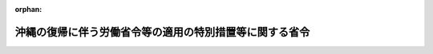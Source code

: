 .. _347M50002000018_19860127_361M50002000003:

:orphan:

========================================================
沖縄の復帰に伴う労働省令等の適用の特別措置等に関する省令
========================================================

.. raw:: html
    
    
    <main id="contentsLaw" class="active">
    <div id="innerDocument" class="active">
    
    
    
    
    <div style="margin-bottom: 12px;">
    <div id="lawTitleNo" style="font-size: 1.067rem; font-weight: bold;" class="_shokanBoxParent">昭和四十七年労働省令第十八号<div class="_shokanBox"></div>
    <div class="_inyoBox" id="_inyo_"></div>
    </div>
    <div id="lawTitle" style="margin-left: 3rem; font-size: 1.5rem; font-weight: bold; line-height: 1.25em;" class="_shokanBoxParent">
    <span data-xpath="">沖縄の復帰に伴う労働省令等の適用の特別措置等に関する省令</span><div class="_shokanBox" id="_shokan_"><div class="_shokanBtnIcons"></div></div>
    <div class="_inyoBox" id="_inyo_"></div>
    </div>
    </div><section id="EnactStatement" class="active EnactStatement"><div class="_div_EnactStatement _shokanBoxParent" style="text-indent: 1em;">
    <span data-xpath="">沖縄の復帰に伴う特別措置に関する法律（昭和四十六年法律第百二十九号）第五十三条第一項及び第百四十六条第一項、統計法（昭和二十二年法律第十八号）第三条第二項、労働保険の保険料の徴収等に関する法律（昭和四十四年法律第八十四号）第十三条、第十四条第一項及び第十八条、労働基準法（昭和二十二年法律第四十九号）第四十五条、第四十六条第三項、第四十七条第一項、第四十八条、第四十九条第三項、第五十一条第二項、第五十二条第五項、第五十三条第二項、第七十六条第三項、第八十七条第三項及び第九十六条第二項、最低賃金法（昭和三十四年法律第百三十七号）第八条第四号、雇用対策法（昭和四十一年法律第百三十二号）第二十一条第一項、職業訓練法（昭和四十四年法律第六十四号）第九条第二項、第十条、第三十条第三項第二号及び第六十三条、沖縄の復帰に伴う労働省関係法令の適用の特別措置等に関する政令（昭和四十七年政令第百五十六号）第五条第一項、第六条第五項及び第六項、第七条、第十条、第十八条第一項、第十九条第四項、第二十二条第八項、第二十三条第三項、第五項及び第七項、第三十六条第二号及び第十一号、第三十七条第八号、第四十七条第十二号及び第十三号並びに第四十八条第六項並びに駐留軍関係離職者等臨時措置法施行令（昭和三十三年政令第百三十一号）第七条の十の規定に基づき、並びにこれらの法令を実施するため、沖縄の復帰に伴う労働省令等の適用の特別措置等に関する省令を次のように定める。</span><div class="_shokanBox" id="_shokan_"><div class="_shokanBtnIcons"></div></div>
    <div class="_inyoBox" id="_inyo_"></div>
    </div></section><section id="TOC" class="active TOC"><div class="_div_TOCLabel _shokanBoxParent">
    <span data-xpath="">目次</span><div class="_shokanBox" id="_shokan_"><div class="_shokanBtnIcons"></div></div>
    <div class="_inyoBox" id="_inyo_"></div>
    </div>
    <div class="_div_TOCChapter _shokanBoxParent" style="margin-left: 1em;">
    <div class="TOCChapterTitle xpathTarget xpath：／Law［1］／LawBody［1］／TOC［1］／TOCChapter［1］／ChapterTitle［1］">第一章　大臣官房関係<span data-xpath="">（第一条―第十二条）</span>
    </div>
    <div class="_shokanBox"><div class="_inyoBox"></div></div>
    </div>
    <div class="_div_TOCChapter _shokanBoxParent" style="margin-left: 1em;">
    <div class="TOCChapterTitle xpathTarget xpath：／Law［1］／LawBody［1］／TOC［1］／TOCChapter［2］／ChapterTitle［1］">第二章　労働基準局関係</div>
    <div class="_shokanBox"><div class="_inyoBox"></div></div>
    </div>
    <div class="_div_TOCSection _shokanBoxParent" style="margin-left: 2em;">
    <div class="TOCSectionTitle xpathTarget xpath：／Law［1］／LawBody［1］／TOC［1］／TOCChapter［2］／TOCSection［1］／SectionTitle［1］">第一節　労働基準法施行規則等に関する特別措置等<span data-xpath="">（第十三条―第二十一条）</span>
    </div>
    <div class="_shokanBox"></div>
    <div class="_inyoBox"></div>
    </div>
    <div class="_div_TOCSection _shokanBoxParent" style="margin-left: 2em;">
    <div class="TOCSectionTitle xpathTarget xpath：／Law［1］／LawBody［1］／TOC［1］／TOCChapter［2］／TOCSection［2］／SectionTitle［1］">第二節　削除<span data-xpath="">（第二十二条―第五十一条）</span>
    </div>
    <div class="_shokanBox"></div>
    <div class="_inyoBox"></div>
    </div>
    <div class="_div_TOCSection _shokanBoxParent" style="margin-left: 2em;">
    <div class="TOCSectionTitle xpathTarget xpath：／Law［1］／LawBody［1］／TOC［1］／TOCChapter［2］／TOCSection［3］／SectionTitle［1］">第三節　労働者災害補償保険法施行規則等に関する特別措置等<span data-xpath="">（第五十二条―第六十五条）</span>
    </div>
    <div class="_shokanBox"></div>
    <div class="_inyoBox"></div>
    </div>
    <div class="_div_TOCSection _shokanBoxParent" style="margin-left: 2em;">
    <div class="TOCSectionTitle xpathTarget xpath：／Law［1］／LawBody［1］／TOC［1］／TOCChapter［2］／TOCSection［4］／SectionTitle［1］">第四節　最低賃金法施行規則に関する特別措置<span data-xpath="">（第六十六条）</span>
    </div>
    <div class="_shokanBox"></div>
    <div class="_inyoBox"></div>
    </div>
    <div class="_div_TOCChapter _shokanBoxParent" style="margin-left: 1em;">
    <div class="TOCChapterTitle xpathTarget xpath：／Law［1］／LawBody［1］／TOC［1］／TOCChapter［3］／ChapterTitle［1］">第三章　職業安定局関係</div>
    <div class="_shokanBox"><div class="_inyoBox"></div></div>
    </div>
    <div class="_div_TOCSection _shokanBoxParent" style="margin-left: 2em;">
    <div class="TOCSectionTitle xpathTarget xpath：／Law［1］／LawBody［1］／TOC［1］／TOCChapter［3］／TOCSection［1］／SectionTitle［1］">第一節　駐留軍関係離職者等臨時措置法に基づく就職指導及び就職促進手当の支給に関する省令等に関する特別措置等<span data-xpath="">（第六十七条―第七十一条）</span>
    </div>
    <div class="_shokanBox"></div>
    <div class="_inyoBox"></div>
    </div>
    <div class="_div_TOCSection _shokanBoxParent" style="margin-left: 2em;">
    <div class="TOCSectionTitle xpathTarget xpath：／Law［1］／LawBody［1］／TOC［1］／TOCChapter［3］／TOCSection［2］／SectionTitle［1］">第二節　失業保険法施行規則に関する特別措置等<span data-xpath="">（第七十二条―第八十七条）</span>
    </div>
    <div class="_shokanBox"></div>
    <div class="_inyoBox"></div>
    </div>
    <div class="_div_TOCChapter _shokanBoxParent" style="margin-left: 1em;">
    <div class="TOCChapterTitle xpathTarget xpath：／Law［1］／LawBody［1］／TOC［1］／TOCChapter［4］／ChapterTitle［1］">第四章　職業訓練局関係<span data-xpath="">（第八十八条―第九十一条）</span>
    </div>
    <div class="_shokanBox"><div class="_inyoBox"></div></div>
    </div>
    <div class="_div_TOCChapter _shokanBoxParent" style="margin-left: 1em;">
    <div class="TOCChapterTitle xpathTarget xpath：／Law［1］／LawBody［1］／TOC［1］／TOCChapter［5］／ChapterTitle［1］">第五章　雑則<span data-xpath="">（第九十二条・第九十三条）</span>
    </div>
    <div class="_shokanBox"><div class="_inyoBox"></div></div>
    </div>
    <div class="_div_TOCSupplProvision _shokanBoxParent" style="margin-left: 1em;">
    <span data-xpath="">附則</span><div class="_shokanBox" id="_shokan_"><div class="_shokanBtnIcons"></div></div>
    <div class="_inyoBox" id="_inyo_"></div>
    </div></section><section id="MainProvision" class="active MainProvision"><section id="" class="active Chapter"><div style="margin-left: 3em; font-weight: bold;" class="ChapterTitle _div_ChapterTitle _shokanBoxParent">
    <div class="ChapterTitle">第一章　大臣官房関係</div>
    <div class="_shokanBox" id="_shokan_"><div class="_shokanBtnIcons"></div></div>
    <div class="_inyoBox" id="_inyo_"></div>
    </div></section><section id="" class="active Article"><div style="margin-left: 1em; font-weight: bold;" class="_div_ArticleCaption _shokanBoxParent">
    <span data-xpath="">（毎月勤労統計調査規則の適用延期）</span><div class="_shokanBox" id="_shokan_"><div class="_shokanBtnIcons"></div></div>
    <div class="_inyoBox" id="_inyo_"></div>
    </div>
    <div style="margin-left: 1em; text-indent: -1em;" id="" class="_div_ArticleTitle _shokanBoxParent">
    <span style="font-weight: bold;">第一条</span>　<span data-xpath="">毎月勤労統計調査規則（昭和三十二年労働省令第十五号）は、沖縄県の区域においては、昭和四十七年七月一日から適用する。</span><div class="_shokanBox" id="_shokan_"><div class="_shokanBtnIcons"></div></div>
    <div class="_inyoBox" id="_inyo_"></div>
    </div></section><section id="" class="active Article"><div style="margin-left: 1em; text-indent: -1em;" id="" class="_div_ArticleTitle _shokanBoxParent">
    <span style="font-weight: bold;">第二条</span>　<span data-xpath="">削除</span><div class="_shokanBox" id="_shokan_"><div class="_shokanBtnIcons"></div></div>
    <div class="_inyoBox" id="_inyo_"></div>
    </div></section><section id="" class="active Article"><div style="margin-left: 1em; font-weight: bold;" class="_div_ArticleCaption _shokanBoxParent">
    <span data-xpath="">（賃金構造基本統計調査の特別措置）</span><div class="_shokanBox" id="_shokan_"><div class="_shokanBtnIcons"></div></div>
    <div class="_inyoBox" id="_inyo_"></div>
    </div>
    <div style="margin-left: 1em; text-indent: -1em;" id="" class="_div_ArticleTitle _shokanBoxParent">
    <span style="font-weight: bold;">第三条</span>　<span data-xpath="">賃金構造基本統計調査規則（昭和三十九年労働省令第八号）第一条の調査で沖縄県の区域内にある事業所及び当該事業所に雇用される常用労働者について昭和四十七年に行なうものに関する同規則の適用については、同規則第六条中「六月三十日現在」とあるのは「八月三十一日現在」と、「六月における」とあるのは「八月における」と、「六月一日から六月三十日」とあるのは「八月一日から八月三十一日」と、「七月一日」とあるのは「九月一日」と、「七月二日」とあるのは「九月二日」と、「実施する年の六月三十日」とあるのは「実施する年の八月三十一日」と、同規則第八条第三項中「七月三十一日」とあるのは「九月三十日」と、同規則第九条中「八月十五日」とあるのは「十月十五日」と、同規則第十七条中「六月三十日」とあるのは「八月三十一日」とする。</span><div class="_shokanBox" id="_shokan_"><div class="_shokanBtnIcons"></div></div>
    <div class="_inyoBox" id="_inyo_"></div>
    </div></section><section id="" class="active Article"><div style="margin-left: 1em; font-weight: bold;" class="_div_ArticleCaption _shokanBoxParent">
    <span data-xpath="">（令第五条の労働省令で定める日等）</span><div class="_shokanBox" id="_shokan_"><div class="_shokanBtnIcons"></div></div>
    <div class="_inyoBox" id="_inyo_"></div>
    </div>
    <div style="margin-left: 1em; text-indent: -1em;" id="" class="_div_ArticleTitle _shokanBoxParent">
    <span style="font-weight: bold;">第四条</span>　<span data-xpath="">沖縄の復帰に伴う労働省関係法令の適用の特別措置等に関する政令（昭和四十七年政令第百五十六号。以下「令」という。）第五条第一項の労働省令で定める日は、昭和四十九年三月三十一日とする。</span><div class="_shokanBox" id="_shokan_"><div class="_shokanBtnIcons"></div></div>
    <div class="_inyoBox" id="_inyo_"></div>
    </div>
    <div style="margin-left: 1em; text-indent: -1em;" class="_div_ParagraphSentence _shokanBoxParent">
    <span style="font-weight: bold;">２</span>　<span data-xpath="">労働保険の保険料の徴収等に関する法律施行規則（昭和四十七年労働省令第八号。以下「徴収法施行規則」という。）の規定の適用については、令第五条第一項の規定により労災保険に係る保険関係及び失業保険に係る保険関係ごとに別個の事業とみなされる事業は、労働保険の保険料の徴収等に関する法律（昭和四十四年法律第八十四号。以下「徴収法」という。）第三十九条第一項に規定する事業及び同項の規定に係る事業とみなす。</span><div class="_shokanBox" id="_shokan_"><div class="_shokanBtnIcons"></div></div>
    <div class="_inyoBox" id="_inyo_"></div>
    </div>
    <div style="margin-left: 1em; text-indent: -1em;" class="_div_ParagraphSentence _shokanBoxParent">
    <span style="font-weight: bold;">３</span>　<span data-xpath="">失業保険法及び労働者災害補償保険法の一部を改正する法律及び労働保険の保険料の徴収等に関する法律の施行に伴う労働省令の整備等に関する省令（昭和四十七年労働省令第九号。以下「整備省令」という。）第十七条の規定の適用については、令第五条第一項の規定により労災保険に係る保険関係及び失業保険に係る保険関係ごとに別個の事業とみなされる事業は、徴収法第三十九条第一項に規定する事業とみなす。</span><div class="_shokanBox" id="_shokan_"><div class="_shokanBtnIcons"></div></div>
    <div class="_inyoBox" id="_inyo_"></div>
    </div></section><section id="" class="active Article"><div style="margin-left: 1em; font-weight: bold;" class="_div_ArticleCaption _shokanBoxParent">
    <span data-xpath="">（令第五条第一項に規定する期間の経過に伴う経過措置）</span><div class="_shokanBox" id="_shokan_"><div class="_shokanBtnIcons"></div></div>
    <div class="_inyoBox" id="_inyo_"></div>
    </div>
    <div style="margin-left: 1em; text-indent: -1em;" id="" class="_div_ArticleTitle _shokanBoxParent">
    <span style="font-weight: bold;">第四条の二</span>　<span data-xpath="">前条第一項に規定する日以前に同条第二項、徴収法施行規則第一条及び第七十五条並びに同規則第五十九条第一項、第六十条から第六十二条まで、第六十八条、第六十九条又は第七十一条の規定により沖縄労働基準局長、沖縄県知事、沖縄県に属する区域を管轄する労働基準監督署長若しくは公共職業安定所長、沖縄労働基準局労働保険特別会計歳入徴収官、沖縄県労働保険特別会計歳入徴収官、沖縄労働基準局労働保険特別会計資金前渡官吏又は沖縄県労働保険特別会計資金前渡官吏（以下「関係行政庁」という。）に対して行われた申請書の提出その他の手続は同規則のこれらの規定により当該事務を所轄する関係行政庁に対して行われたものと、同日以前に前条第二項、同規則第一条及び同規則第三条、第二十六条、第三十二条、第三十六条、第三十七条、第六十三条又は第七十二条の規定により関係行政庁が行つた処分その他の行為は同規則のこれらの規定により当該事務を所轄する関係行政庁が行つたものとみなす。</span><div class="_shokanBox" id="_shokan_"><div class="_shokanBtnIcons"></div></div>
    <div class="_inyoBox" id="_inyo_"></div>
    </div>
    <div style="margin-left: 1em; text-indent: -1em;" class="_div_ParagraphSentence _shokanBoxParent">
    <span style="font-weight: bold;">２</span>　<span data-xpath="">令第五条第一項の規定により労災保険に係る保険関係及び失業保険に係る保険関係ごとに別個の事業とみなされた事業の前条第一項に規定する日以前の期間に係る労働保険料及びこれに係る徴収金（同日の翌日において保険関係が成立している事業に係る昭和四十八年度の確定保険料及びこれに係る徴収金並びに当該事業の事業主が既に納付した同年度の概算保険料のうち同年度の確定保険料の額を超える部分を除く。）に関する徴収法施行規則及び整備省令第十七条の規定の適用については、当該事業を徴収法第三十九条第一項に規定する事業及び同項の規定に係る事業とみなす。</span><div class="_shokanBox" id="_shokan_"><div class="_shokanBtnIcons"></div></div>
    <div class="_inyoBox" id="_inyo_"></div>
    </div></section><section id="" class="active Article"><div style="margin-left: 1em; font-weight: bold;" class="_div_ArticleCaption _shokanBoxParent">
    <span data-xpath="">（概算保険料の延納の方法の特例）</span><div class="_shokanBox" id="_shokan_"><div class="_shokanBtnIcons"></div></div>
    <div class="_inyoBox" id="_inyo_"></div>
    </div>
    <div style="margin-left: 1em; text-indent: -1em;" id="" class="_div_ArticleTitle _shokanBoxParent">
    <span style="font-weight: bold;">第五条</span>　<span data-xpath="">沖縄の復帰に伴う特別措置に関する法律（昭和四十六年法律第百二十九号。以下「法」という。）の施行の日の属する保険年度についての沖縄県の区域内にある事業に関する徴収法施行規則第二十七条の規定の適用については、同条第二項中「それぞれその前の期の末日」とあるのは、「十一月三十日」とする。</span><div class="_shokanBox" id="_shokan_"><div class="_shokanBtnIcons"></div></div>
    <div class="_inyoBox" id="_inyo_"></div>
    </div></section><section id="" class="active Article"><div style="margin-left: 1em; font-weight: bold;" class="_div_ArticleCaption _shokanBoxParent">
    <span data-xpath="">（特別加入者等に係る賃金総額）</span><div class="_shokanBox" id="_shokan_"><div class="_shokanBtnIcons"></div></div>
    <div class="_inyoBox" id="_inyo_"></div>
    </div>
    <div style="margin-left: 1em; text-indent: -1em;" id="" class="_div_ArticleTitle _shokanBoxParent">
    <span style="font-weight: bold;">第六条</span>　<span data-xpath="">法の施行の際沖縄の労働者災害補償保険法（千九百六十三年立法第七十八号。以下「沖縄労災法」という。）第四十八条の七第一項の承認を受けている者（以下「特別加入者」という。）に係る事業（事業の期間が予定される事業を除く。次項において同じ。）又は同立法第四十八条の八第一項の承認を受けている団体（以下「特別加入団体」という。）に関する千九百七十二年度（昭和四十六年七月一日から昭和四十七年五月十四日まで）についての令第六条第四項の規定によりなおその効力を有することとされる沖縄労災法第三十八条第一項の規定の適用については、同立法第四十八条の六第一号若しくは第二号又は同条第三号から第五号までに掲げる者に該当するそれぞれの者の給付基礎日額に応ずる沖縄の労働者災害補償保険法施行規則（千九百六十三年規則第百六十八号。以下「沖縄労災規則」という。）別表第九の右欄に掲げる額に三百六十五分の三百十八を乗じて得た額を合算した額を特別加入者又は特別加入団体に係る賃金総額とする。</span><div class="_shokanBox" id="_shokan_"><div class="_shokanBtnIcons"></div></div>
    <div class="_inyoBox" id="_inyo_"></div>
    </div>
    <div style="margin-left: 1em; text-indent: -1em;" class="_div_ParagraphSentence _shokanBoxParent">
    <span style="font-weight: bold;">２</span>　<span data-xpath="">特別加入者に係る事業又は特別加入団体に関する法の施行の日の属する保険年度についての徴収法第十五条第一項第二号及び第三号並びに第十九条第一項第二号及び第三号の規定の適用については、徴収法施行規則別表第四の右欄に掲げる額に三百六十五分の三百二十一を乗じて得た額を特別加入者に係る同法第十三条及び第十四条第一項の労働省令で定める額とする。</span><div class="_shokanBox" id="_shokan_"><div class="_shokanBtnIcons"></div></div>
    <div class="_inyoBox" id="_inyo_"></div>
    </div></section><section id="" class="active Article"><div style="margin-left: 1em; font-weight: bold;" class="_div_ArticleCaption _shokanBoxParent">
    <span data-xpath="">（従前の保険料の労働保険料等への充当）</span><div class="_shokanBox" id="_shokan_"><div class="_shokanBtnIcons"></div></div>
    <div class="_inyoBox" id="_inyo_"></div>
    </div>
    <div style="margin-left: 1em; text-indent: -1em;" id="" class="_div_ArticleTitle _shokanBoxParent">
    <span style="font-weight: bold;">第七条</span>　<span data-xpath="">整備省令第十二条の規定は、令第六条第五項及び第七条第二項の規定により充当する場合について準用する。</span><span data-xpath="">この場合において整備省令第十二条中「徴収法の施行の日」とあるのは、「沖縄の復帰に伴う特別措置に関する法律（昭和四十六年法律第百二十九号）の施行の日」と読み替えるものとする。</span><div class="_shokanBox" id="_shokan_"><div class="_shokanBtnIcons"></div></div>
    <div class="_inyoBox" id="_inyo_"></div>
    </div></section><section id="" class="active Article"><div style="margin-left: 1em; font-weight: bold;" class="_div_ArticleCaption _shokanBoxParent">
    <span data-xpath="">（有期事業に関する経過措置）</span><div class="_shokanBox" id="_shokan_"><div class="_shokanBtnIcons"></div></div>
    <div class="_inyoBox" id="_inyo_"></div>
    </div>
    <div style="margin-left: 1em; text-indent: -1em;" id="" class="_div_ArticleTitle _shokanBoxParent">
    <span style="font-weight: bold;">第八条</span>　<span data-xpath="">令第六条第六項前段に規定する事業に関する労働保険料及びこれに係る徴収金については、沖縄労災法の規定の例による。</span><div class="_shokanBox" id="_shokan_"><div class="_shokanBtnIcons"></div></div>
    <div class="_inyoBox" id="_inyo_"></div>
    </div>
    <div style="margin-left: 1em; text-indent: -1em;" class="_div_ParagraphSentence _shokanBoxParent">
    <span style="font-weight: bold;">２</span>　<span data-xpath="">令第六条第六項前段及び後段に規定する事業に関する同条第四項の規定によりなおその効力を有することとされる沖縄労災法第三十八条の二第一項の規定の適用については、労働者災害補償保険法（昭和二十二年法律第五十号）の規定による保険給付は、沖縄労災法の規定による保険給付とみなす。</span><div class="_shokanBox" id="_shokan_"><div class="_shokanBtnIcons"></div></div>
    <div class="_inyoBox" id="_inyo_"></div>
    </div></section><section id="" class="active Article"><div style="margin-left: 1em; font-weight: bold;" class="_div_ArticleCaption _shokanBoxParent">
    <span data-xpath="">（日雇労働被保険者に係る保険料の納付方法）</span><div class="_shokanBox" id="_shokan_"><div class="_shokanBtnIcons"></div></div>
    <div class="_inyoBox" id="_inyo_"></div>
    </div>
    <div style="margin-left: 1em; text-indent: -1em;" id="" class="_div_ArticleTitle _shokanBoxParent">
    <span style="font-weight: bold;">第九条</span>　<span data-xpath="">令第七条第一項ただし書の規定により保険料を納付する場合には、納付書によつて行なうものとする。</span><div class="_shokanBox" id="_shokan_"><div class="_shokanBtnIcons"></div></div>
    <div class="_inyoBox" id="_inyo_"></div>
    </div>
    <div style="margin-left: 1em; text-indent: -1em;" class="_div_ParagraphSentence _shokanBoxParent">
    <span style="font-weight: bold;">２</span>　<span data-xpath="">事業主は、前項の場合には、次に掲げる事項を記載した報告書を事業場の所在地を管轄する都道府県労働保険特別会計歳入徴収官に提出しなければならない。</span><div class="_shokanBox" id="_shokan_"><div class="_shokanBtnIcons"></div></div>
    <div class="_inyoBox" id="_inyo_"></div>
    </div>
    <div id="" style="margin-left: 2em; text-indent: -1em;" class="_div_ItemSentence _shokanBoxParent">
    <span style="font-weight: bold;">一</span>　<span data-xpath="">事業場の名称及び所在地</span><div class="_shokanBox" id="_shokan_"><div class="_shokanBtnIcons"></div></div>
    <div class="_inyoBox" id="_inyo_"></div>
    </div>
    <div id="" style="margin-left: 2em; text-indent: -1em;" class="_div_ItemSentence _shokanBoxParent">
    <span style="font-weight: bold;">二</span>　<span data-xpath="">当該納付する保険料に係る日雇労働被保険者の氏名及び等級区分</span><div class="_shokanBox" id="_shokan_"><div class="_shokanBtnIcons"></div></div>
    <div class="_inyoBox" id="_inyo_"></div>
    </div>
    <div id="" style="margin-left: 2em; text-indent: -1em;" class="_div_ItemSentence _shokanBoxParent">
    <span style="font-weight: bold;">三</span>　<span data-xpath="">その他沖縄の失業保険法（千九百五十八年立法第五号。以下「沖縄失保法」という。）の規定による日雇労働被保険者に関し必要な事項</span><div class="_shokanBox" id="_shokan_"><div class="_shokanBtnIcons"></div></div>
    <div class="_inyoBox" id="_inyo_"></div>
    </div></section><section id="" class="active Article"><div style="margin-left: 1em; font-weight: bold;" class="_div_ArticleCaption _shokanBoxParent">
    <span data-xpath="">（失業保険印紙の買戻し）</span><div class="_shokanBox" id="_shokan_"><div class="_shokanBtnIcons"></div></div>
    <div class="_inyoBox" id="_inyo_"></div>
    </div>
    <div style="margin-left: 1em; text-indent: -1em;" id="" class="_div_ArticleTitle _shokanBoxParent">
    <span style="font-weight: bold;">第十条</span>　<span data-xpath="">事業主は、法第五十条第二項の規定により沖縄の失業保険印紙の買戻しの請求をしようとするときは、同項の沖縄の郵便局に沖縄の失業保険法施行規則（千九百五十九年規則第百七十四号。以下「沖縄失保規則」という。）第五十五条の十二第一項の失業保険印紙購入通帳を提出しなければならない。</span><div class="_shokanBox" id="_shokan_"><div class="_shokanBtnIcons"></div></div>
    <div class="_inyoBox" id="_inyo_"></div>
    </div></section><section id="" class="active Article"><div style="margin-left: 1em; font-weight: bold;" class="_div_ArticleCaption _shokanBoxParent">
    <span data-xpath="">（様式に関する経過措置）</span><div class="_shokanBox" id="_shokan_"><div class="_shokanBtnIcons"></div></div>
    <div class="_inyoBox" id="_inyo_"></div>
    </div>
    <div style="margin-left: 1em; text-indent: -1em;" id="" class="_div_ArticleTitle _shokanBoxParent">
    <span style="font-weight: bold;">第十一条</span>　<span data-xpath="">沖縄労災規則及び沖縄失保規則の規定による様式に必要な改定をしたものは、これらの規定による様式とみなす。</span><div class="_shokanBox" id="_shokan_"><div class="_shokanBtnIcons"></div></div>
    <div class="_inyoBox" id="_inyo_"></div>
    </div></section><section id="" class="active Article"><div style="margin-left: 1em; font-weight: bold;" class="_div_ArticleCaption _shokanBoxParent">
    <span data-xpath="">（沖縄法令の読替え）</span><div class="_shokanBox" id="_shokan_"><div class="_shokanBtnIcons"></div></div>
    <div class="_inyoBox" id="_inyo_"></div>
    </div>
    <div style="margin-left: 1em; text-indent: -1em;" id="" class="_div_ArticleTitle _shokanBoxParent">
    <span style="font-weight: bold;">第十二条</span>　<span data-xpath="">令第六条第四項、第七条第一項及び第八条第二項の規定によりなおその効力を有することとされ、又は従前の例によることとされる沖縄労災法及びこれに基づく規則の規定並びに沖縄失保法及びこれに基づく規則の規定中次の表の上欄に掲げる規定の適用については、同表の中欄に掲げる字句は、それぞれ同表の下欄に掲げる字句に読み替えるものとする。</span><div class="_shokanBox" id="_shokan_"><div class="_shokanBtnIcons"></div></div>
    <div class="_inyoBox" id="_inyo_"></div>
    </div>
    <div class="_shokanBoxParent">
    <table class="Table" style="margin-left: 1em;">
    <tr class="TableRow">
    <td style="border-top: black solid 1px; border-bottom: black solid 1px; border-left: black solid 1px; border-right: black solid 1px;" class="col-pad"><div><span data-xpath="">沖縄労災法第三十八条の二第一項</span></div></td>
    <td style="border-top: black solid 1px; border-bottom: black solid 1px; border-left: black solid 1px; border-right: black solid 1px;" class="col-pad"><div><span data-xpath="">行政主席</span></div></td>
    <td style="border-top: black solid 1px; border-bottom: black solid 1px; border-left: black solid 1px; border-right: black solid 1px;" class="col-pad"><div><span data-xpath="">政府</span></div></td>
    </tr>
    <tr class="TableRow">
    <td style="border-top: black solid 1px; border-bottom: black solid 1px; border-left: black solid 1px; border-right: black solid 1px;" class="col-pad"><div><span data-xpath="">沖縄労災法第四十条第四項</span></div></td>
    <td style="border-top: black solid 1px; border-bottom: black solid 1px; border-left: black solid 1px; border-right: black solid 1px;" class="col-pad"><div><span data-xpath="">租税滞納処分</span></div></td>
    <td style="border-top: black solid 1px; border-bottom: black solid 1px; border-left: black solid 1px; border-right: black solid 1px;" class="col-pad"><div><span data-xpath="">国税滞納処分</span></div></td>
    </tr>
    <tr class="TableRow">
    <td style="border-top: black solid 1px; border-bottom: black solid 1px; border-left: black solid 1px; border-right: black solid 1px;" class="col-pad" rowspan="2"><div><span data-xpath="">沖縄労災法第四十二条並びに沖縄失保法第四十七条及び第五十条</span></div></td>
    <td style="border-top: black solid 1px; border-bottom: black solid 1px; border-left: black solid 1px; border-right: black solid 1px;" class="col-pad"><div><span data-xpath="">政府税</span></div></td>
    <td style="border-top: black solid 1px; border-bottom: black solid 1px; border-left: black solid 1px; border-right: black solid 1px;" class="col-pad"><div><span data-xpath="">国税</span></div></td>
    </tr>
    <tr class="TableRow">
    <td style="border-top: black solid 1px; border-bottom: black solid 1px; border-left: black solid 1px; border-right: black solid 1px;" class="col-pad"><div><span data-xpath="">市町村税</span></div></td>
    <td style="border-top: black solid 1px; border-bottom: black solid 1px; border-left: black solid 1px; border-right: black solid 1px;" class="col-pad"><div><span data-xpath="">地方税</span></div></td>
    </tr>
    <tr class="TableRow">
    <td style="border-top: black solid 1px; border-bottom: black solid 1px; border-left: black solid 1px; border-right: black solid 1px;" class="col-pad"><div><span data-xpath="">沖縄労災法第四十三条及び沖縄失保法第五十一条</span></div></td>
    <td style="border-top: black solid 1px; border-bottom: black solid 1px; border-left: black solid 1px; border-right: black solid 1px;" class="col-pad"><div><span data-xpath="">租税徴収</span></div></td>
    <td style="border-top: black solid 1px; border-bottom: black solid 1px; border-left: black solid 1px; border-right: black solid 1px;" class="col-pad"><div><span data-xpath="">国税徴収</span></div></td>
    </tr>
    <tr class="TableRow">
    <td style="border-top: black solid 1px; border-bottom: black solid 1px; border-left: black solid 1px; border-right: black solid 1px;" class="col-pad"><div><span data-xpath="">沖縄労災規則第五十七条、第五十八条、第六十条第一項、第六十一条第一項、第六十三条第一項、第六十五条、第六十六条、第六十六条の二第三項、第六十七条及び第七十九条第二項</span></div></td>
    <td style="border-top: black solid 1px; border-bottom: black solid 1px; border-left: black solid 1px; border-right: black solid 1px;" class="col-pad"><div><span data-xpath="">労働局長</span></div></td>
    <td style="border-top: black solid 1px; border-bottom: black solid 1px; border-left: black solid 1px; border-right: black solid 1px;" class="col-pad"><div><span data-xpath="">事業場の所在地を管轄する都道府県労働基準局労働保険特別会計歳入徴収官</span></div></td>
    </tr>
    <tr class="TableRow">
    <td style="border-top: black solid 1px; border-bottom: black solid 1px; border-left: black solid 1px; border-right: black solid 1px;" class="col-pad"><div><span data-xpath="">沖縄労災規則第六十九条</span></div></td>
    <td style="border-top: black solid 1px; border-bottom: black solid 1px; border-left: black solid 1px; border-right: black solid 1px;" class="col-pad"><div><span data-xpath="">琉球銀行若しくは沖縄銀行（各本店、支店。以下同じ。）郵便官署又は労働者災害補償保険特別会計収入官吏（以下「収入官吏」という。）</span></div></td>
    <td style="border-top: black solid 1px; border-bottom: black solid 1px; border-left: black solid 1px; border-right: black solid 1px;" class="col-pad"><div><span data-xpath="">日本銀行（本店、支店、代理店及び歳入代理店をいう。）、郵便局又は都道府県労働基準局労働保険特別会計収入官吏若しくは労働基準監督署労働保険特別会計収入官吏</span></div></td>
    </tr>
    <tr class="TableRow">
    <td style="border-top: black solid 1px; border-bottom: black solid 1px; border-left: black solid 1px; border-right: black solid 1px;" class="col-pad"><div><span data-xpath="">沖縄労災規則第七十七条の十</span></div></td>
    <td style="border-top: black solid 1px; border-bottom: black solid 1px; border-left: black solid 1px; border-right: black solid 1px;" class="col-pad"><div><span data-xpath="">行政主席</span></div></td>
    <td style="border-top: black solid 1px; border-bottom: black solid 1px; border-left: black solid 1px; border-right: black solid 1px;" class="col-pad"><div><span data-xpath="">労働大臣</span></div></td>
    </tr>
    <tr class="TableRow">
    <td style="border-top: black solid 1px; border-bottom: black solid 1px; border-left: black solid 1px; border-right: black solid 1px;" class="col-pad"><div><span data-xpath="">沖縄失保規則第四十九条</span></div></td>
    <td style="border-top: black solid 1px; border-bottom: black solid 1px; border-left: black solid 1px; border-right: black solid 1px;" class="col-pad"><div><span data-xpath="">琉球銀行（本店及び支店をいう。以下同じ。）、沖縄銀行（本店及び支店をいう。以下同じ。）、郵便官署又は失業保険特別会計収入官吏（以下「収入官吏」という。）</span></div></td>
    <td style="border-top: black solid 1px; border-bottom: black solid 1px; border-left: black solid 1px; border-right: black solid 1px;" class="col-pad"><div><span data-xpath="">日本銀行（本店、支店、代理店及び歳入代理店をいう。）、郵便局又は都道府県労働保険特別会計収入官吏</span></div></td>
    </tr>
    <tr class="TableRow">
    <td style="border-top: black solid 1px; border-bottom: black solid 1px; border-left: black solid 1px; border-right: black solid 1px;" class="col-pad"><div><span data-xpath="">沖縄失保規則第五十条第一項</span></div></td>
    <td style="border-top: black solid 1px; border-bottom: black solid 1px; border-left: black solid 1px; border-right: black solid 1px;" class="col-pad"><div><span data-xpath="">行政主席</span></div></td>
    <td style="border-top: black solid 1px; border-bottom: black solid 1px; border-left: black solid 1px; border-right: black solid 1px;" class="col-pad"><div><span data-xpath="">事業場の所在地を管轄する都道府県労働保険特別会計歳入徴収官</span></div></td>
    </tr>
    <tr class="TableRow">
    <td style="border-top: black solid 1px; border-bottom: black solid 1px; border-left: black solid 1px; border-right: black solid 1px;" class="col-pad"><div><span data-xpath="">沖縄失保規則第五十条第二項及び第三項、第五十一条第一項、第四項及び第五項、第五十二条第一項、第五十二条の二、第五十三条第一項並びに第五十五条の十五</span></div></td>
    <td style="border-top: black solid 1px; border-bottom: black solid 1px; border-left: black solid 1px; border-right: black solid 1px;" class="col-pad"><div><span data-xpath="">歳入徴収官</span></div></td>
    <td style="border-top: black solid 1px; border-bottom: black solid 1px; border-left: black solid 1px; border-right: black solid 1px;" class="col-pad"><div><span data-xpath="">事業場の所在地を管轄する都道府県労働保険特別会計歳入徴収官</span></div></td>
    </tr>
    <tr class="TableRow">
    <td style="border-top: black solid 1px; border-bottom: black solid 1px; border-left: black solid 1px; border-right: black solid 1px;" class="col-pad"><div><span data-xpath="">沖縄失保規則第五十一条第二項及び第三項</span></div></td>
    <td style="border-top: black solid 1px; border-bottom: black solid 1px; border-left: black solid 1px; border-right: black solid 1px;" class="col-pad"><div><span data-xpath="">失業保険特別会計資金前渡官吏</span></div></td>
    <td style="border-top: black solid 1px; border-bottom: black solid 1px; border-left: black solid 1px; border-right: black solid 1px;" class="col-pad"><div><span data-xpath="">事業場の所在地を管轄する都道府県労働保険特別会計資金前渡官吏</span></div></td>
    </tr>
    <tr class="TableRow">
    <td style="border-top: black solid 1px; border-bottom: black solid 1px; border-left: black solid 1px; border-right: black solid 1px;" class="col-pad"><div><span data-xpath="">沖縄失保規則第五十二条第二項</span></div></td>
    <td style="border-top: black solid 1px; border-bottom: black solid 1px; border-left: black solid 1px; border-right: black solid 1px;" class="col-pad"><div><span data-xpath="">琉球銀行、沖縄銀行、郵便官署又は収入官吏</span></div></td>
    <td style="border-top: black solid 1px; border-bottom: black solid 1px; border-left: black solid 1px; border-right: black solid 1px;" class="col-pad"><div><span data-xpath="">日本銀行（本店、支店、代理店及び歳入代理店をいう。）、郵便局又は都道府県労働保険特別会計収入官吏</span></div></td>
    </tr>
    <tr class="TableRow">
    <td style="border-top: black solid 1px; border-bottom: black solid 1px; border-left: black solid 1px; border-right: black solid 1px;" class="col-pad"><div><span data-xpath="">沖縄失保規則第五十四条</span></div></td>
    <td style="border-top: black solid 1px; border-bottom: black solid 1px; border-left: black solid 1px; border-right: black solid 1px;" class="col-pad"><div><span data-xpath="">収入官吏</span></div></td>
    <td style="border-top: black solid 1px; border-bottom: black solid 1px; border-left: black solid 1px; border-right: black solid 1px;" class="col-pad"><div><span data-xpath="">都道府県労働保険特別会計収入官吏</span></div></td>
    </tr>
    <tr class="TableRow">
    <td style="border-top: black solid 1px; border-bottom: black solid 1px; border-left: black solid 1px; border-right: black solid 1px;" class="col-pad"><div><span data-xpath="">沖縄失保規則第五十五条</span></div></td>
    <td style="border-top: black solid 1px; border-bottom: black solid 1px; border-left: black solid 1px; border-right: black solid 1px;" class="col-pad"><div><span data-xpath="">租税徴収法（千九百六十七年立法第百二号）第百五十七条第一項</span></div></td>
    <td style="border-top: black solid 1px; border-bottom: black solid 1px; border-left: black solid 1px; border-right: black solid 1px;" class="col-pad"><div><span data-xpath="">国税通則法（昭和三十七年法律第六十六号）第五十五条第一項</span></div></td>
    </tr>
    <tr class="TableRow">
    <td style="border-top: black solid 1px; border-bottom: black solid 1px; border-left: black solid 1px; border-right: black solid 1px;" class="col-pad"><div><span data-xpath="">沖縄失保規則第五十五条の二十五</span></div></td>
    <td style="border-top: black solid 1px; border-bottom: black solid 1px; border-left: black solid 1px; border-right: black solid 1px;" class="col-pad"><div><span data-xpath="">労働局長</span></div></td>
    <td style="border-top: black solid 1px; border-bottom: black solid 1px; border-left: black solid 1px; border-right: black solid 1px;" class="col-pad"><div><span data-xpath="">事業場の所在地を管轄する都道府県知事</span></div></td>
    </tr>
    </table>
    <div class="_shokanBox"></div>
    <div class="_inyoBox"></div>
    </div></section><section id="" class="active Chapter"><div style="margin-left: 3em; font-weight: bold;" class="ChapterTitle followingChapter _div_ChapterTitle _shokanBoxParent">
    <div class="ChapterTitle">第二章　労働基準局関係</div>
    <div class="_shokanBox" id="_shokan_"><div class="_shokanBtnIcons"></div></div>
    <div class="_inyoBox" id="_inyo_"></div>
    </div></section><section id="" class="active Sectiot"><div style="margin-left: 4em; font-weight: bold;" class="SectionTitle _div_SectionTitle _shokanBoxParent">
    <div class="SectionTitle">第一節　労働基準法施行規則等に関する特別措置等</div>
    <div class="_shokanBox" id="_shokan_"><div class="_shokanBtnIcons"></div></div>
    <div class="_inyoBox" id="_inyo_"></div>
    </div></section><section id="" class="active Article"><div style="margin-left: 1em; font-weight: bold;" class="_div_ArticleCaption _shokanBoxParent">
    <span data-xpath="">（労働基準法施行規則に関する経過措置等）</span><div class="_shokanBox" id="_shokan_"><div class="_shokanBtnIcons"></div></div>
    <div class="_inyoBox" id="_inyo_"></div>
    </div>
    <div style="margin-left: 1em; text-indent: -1em;" id="" class="_div_ArticleTitle _shokanBoxParent">
    <span style="font-weight: bold;">第十三条</span>　<span data-xpath="">令第十八条第一項に規定する平均賃金の算定の方法については、次に定めるとおりとする。</span><div class="_shokanBox" id="_shokan_"><div class="_shokanBtnIcons"></div></div>
    <div class="_inyoBox" id="_inyo_"></div>
    </div>
    <div id="" style="margin-left: 2em; text-indent: -1em;" class="_div_ItemSentence _shokanBoxParent">
    <span style="font-weight: bold;">一</span>　<span data-xpath="">その算定の基礎となる期間に法の施行後の期間があるとき</span>　<span data-xpath="">その算定の基礎となる期間は法の施行後の期間とする。</span><div class="_shokanBox" id="_shokan_"><div class="_shokanBtnIcons"></div></div>
    <div class="_inyoBox" id="_inyo_"></div>
    </div>
    <div id="" style="margin-left: 2em; text-indent: -1em;" class="_div_ItemSentence _shokanBoxParent">
    <span style="font-weight: bold;">二</span>　<span data-xpath="">その算定の基礎となる期間に法の施行後の期間がないとき</span>　<span data-xpath="">都道府県労働基準局長が定める。</span><div class="_shokanBox" id="_shokan_"><div class="_shokanBtnIcons"></div></div>
    <div class="_inyoBox" id="_inyo_"></div>
    </div></section><section id="" class="active Article"><div style="margin-left: 1em; text-indent: -1em;" id="" class="_div_ArticleTitle _shokanBoxParent">
    <span style="font-weight: bold;">第十四条</span>　<span data-xpath="">休業補償の額の改定については、合衆国ドル表示の通常の賃金を法第四十九条第一項の規定による交換比率により日本円に換算した額を用いるものとする。</span><div class="_shokanBox" id="_shokan_"><div class="_shokanBtnIcons"></div></div>
    <div class="_inyoBox" id="_inyo_"></div>
    </div></section><section id="" class="active Article"><div style="margin-left: 1em; text-indent: -1em;" id="" class="_div_ArticleTitle _shokanBoxParent">
    <span style="font-weight: bold;">第十五条</span>　<span data-xpath="">令第十八条第五項の常時百人以上の労働者を使用する事業場は、昭和四十六年六月一日から同月三十日までの間（労働基準法（昭和二十二年法律第四十九号。以下「労基法」という。）第八条第五号の事業については、同年七月一日前一年間）に使用した延労働者数をその期間の所定労働日数で除した労働者数が百人以上である事業場とする。</span><div class="_shokanBox" id="_shokan_"><div class="_shokanBtnIcons"></div></div>
    <div class="_inyoBox" id="_inyo_"></div>
    </div></section><section id="" class="active Article"><div style="margin-left: 1em; text-indent: -1em;" id="" class="_div_ArticleTitle _shokanBoxParent">
    <span style="font-weight: bold;">第十六条</span>　<span data-xpath="">令第十八条第四項の災害補償に係る事業が数次の請負によつて行なわれた事業であるときは、当該事業に係る元請負人は、労基法第八十七条第一項の元請負人とみなす。</span><div class="_shokanBox" id="_shokan_"><div class="_shokanBtnIcons"></div></div>
    <div class="_inyoBox" id="_inyo_"></div>
    </div></section><section id="" class="active Article"><div style="margin-left: 1em; text-indent: -1em;" id="" class="_div_ArticleTitle _shokanBoxParent">
    <span style="font-weight: bold;">第十七条</span>　<span data-xpath="">法の施行前の期間に係る沖縄の労働基準法施行規則（千九百五十三年規則第百四号。以下「沖縄労基則」という。）第五十五条第二号に該当する事実に関する報告については、同条の規定は、なおその効力を有する。</span><span data-xpath="">この場合において、同条中「所轄労働基準監督署長を経由し、行政主席」とあるのは「所轄労働基準監督署長」と、同規則様式第二十三号中「行政主席」とあるのは「労働基準監督署長」とする。</span><div class="_shokanBox" id="_shokan_"><div class="_shokanBtnIcons"></div></div>
    <div class="_inyoBox" id="_inyo_"></div>
    </div></section><section id="" class="active Article"><div style="margin-left: 1em; text-indent: -1em;" id="" class="_div_ArticleTitle _shokanBoxParent">
    <span style="font-weight: bold;">第十八条</span>　<span data-xpath="">令第十九条第三項の規定によりなおその効力を有することとされる沖縄の労働基準法（千九百五十三年立法第四十四号。これに基づく規則を含む。）の規定の適用については、同立法第二十条第三項及び第二十二条第二項の規定において準用する同立法第十九条第二項並びに同立法第六十九条中「行政主席」とあるのは「行政官庁」と、沖縄労基則第六条、同規則様式第二号及び第三号、沖縄の女子年少者労働基準規則（千九百六十九年規則第二百三号。以下「沖縄女年則」という。）第十二条第一項並びに同規則第五号様式中「行政主席」とあるのは「所轄労働基準監督署長」と読み替えるものとする。</span><div class="_shokanBox" id="_shokan_"><div class="_shokanBtnIcons"></div></div>
    <div class="_inyoBox" id="_inyo_"></div>
    </div></section><section id="" class="active Article"><div style="margin-left: 1em; font-weight: bold;" class="_div_ArticleCaption _shokanBoxParent">
    <span data-xpath="">（事業附属寄宿舎規程に関する経過措置）</span><div class="_shokanBox" id="_shokan_"><div class="_shokanBtnIcons"></div></div>
    <div class="_inyoBox" id="_inyo_"></div>
    </div>
    <div style="margin-left: 1em; text-indent: -1em;" id="" class="_div_ArticleTitle _shokanBoxParent">
    <span style="font-weight: bold;">第十九条</span>　<span data-xpath="">法の施行の際設置されている事業附属寄宿舎規程（昭和二十二年労働省令第七号）第一条の規定に該当する附属寄宿舎（沖縄の事業附属寄宿舎規程（千九百五十三年規則第百六号）第三十八条の第二種寄宿舎を除く。）に係る階段の構造（手すりに関するものを除く。）並びに寝室の木造の床の高さ及び窓の面積については、なお従前の例による。</span><div class="_shokanBox" id="_shokan_"><div class="_shokanBtnIcons"></div></div>
    <div class="_inyoBox" id="_inyo_"></div>
    </div></section><section id="" class="active Article"><div style="margin-left: 1em; font-weight: bold;" class="_div_ArticleCaption _shokanBoxParent">
    <span data-xpath="">（女子労働基準規則に関する経過措置）</span><div class="_shokanBox" id="_shokan_"><div class="_shokanBtnIcons"></div></div>
    <div class="_inyoBox" id="_inyo_"></div>
    </div>
    <div style="margin-left: 1em; text-indent: -1em;" id="" class="_div_ArticleTitle _shokanBoxParent">
    <span style="font-weight: bold;">第二十条</span>　<span data-xpath="">沖縄女年則第六条第五号に掲げる業務は、当分の間、労基法第六十四条の三第一項第二号に規定する女子の健康及び福祉に有害でない業務とする。</span><div class="_shokanBox" id="_shokan_"><div class="_shokanBtnIcons"></div></div>
    <div class="_inyoBox" id="_inyo_"></div>
    </div></section><section id="" class="active Article"><div style="margin-left: 1em; font-weight: bold;" class="_div_ArticleCaption _shokanBoxParent">
    <span data-xpath="">（建設業附属寄宿舎規程に関する経過措置）</span><div class="_shokanBox" id="_shokan_"><div class="_shokanBtnIcons"></div></div>
    <div class="_inyoBox" id="_inyo_"></div>
    </div>
    <div style="margin-left: 1em; text-indent: -1em;" id="" class="_div_ArticleTitle _shokanBoxParent">
    <span style="font-weight: bold;">第二十一条</span>　<span data-xpath="">法の施行の際設置されている建設業附属寄宿舎規程（昭和四十二年労働省令第二十七号）第一条の規定に該当する附属寄宿舎（沖縄の事業附属寄宿舎規程第三十八条の第二種寄宿舎を除く。）に係る階段の構造（手すりに関するものを除く。）、寝室の木造の床の高さ及び窓の面積並びに浴室の規模については、当該寄宿舎に寄宿する労働者が法の施行の際現に従事している事業が完成するまでの間は、なお従前の例による。</span><div class="_shokanBox" id="_shokan_"><div class="_shokanBtnIcons"></div></div>
    <div class="_inyoBox" id="_inyo_"></div>
    </div>
    <div style="margin-left: 1em; text-indent: -1em;" class="_div_ParagraphSentence _shokanBoxParent">
    <span style="font-weight: bold;">２</span>　<span data-xpath="">法の施行の際設置されている沖縄の事業附属寄宿舎規程第三十八条の第二種寄宿舎で建設業附属寄宿舎規程第一条の附属寄宿舎に該当するものについては、なお従前の例による。</span><div class="_shokanBox" id="_shokan_"><div class="_shokanBtnIcons"></div></div>
    <div class="_inyoBox" id="_inyo_"></div>
    </div></section><section id="" class="active Section followingSection"><div style="margin-left: 4em; font-weight: bold;" class="SectionTitle _div_SectionTitle _shokanBoxParent">
    <div class="SectionTitle">第二節　削除</div>
    <div class="_shokanBox" id="_shokan_"><div class="_shokanBtnIcons"></div></div>
    <div class="_inyoBox" id="_inyo_"></div>
    </div></section><section id="" class="active Article"><div style="margin-left: 1em; text-indent: -1em;" id="" class="_div_ArticleTitle _shokanBoxParent">
    <span style="font-weight: bold;">第二十二条から第五十一条まで</span>　<span data-xpath="">削除</span><div class="_shokanBox" id="_shokan_"><div class="_shokanBtnIcons"></div></div>
    <div class="_inyoBox" id="_inyo_"></div>
    </div></section><section id="" class="active Section followingSection"><div style="margin-left: 4em; font-weight: bold;" class="SectionTitle _div_SectionTitle _shokanBoxParent">
    <div class="SectionTitle">第三節　労働者災害補償保険法施行規則等に関する特別措置等</div>
    <div class="_shokanBox" id="_shokan_"><div class="_shokanBtnIcons"></div></div>
    <div class="_inyoBox" id="_inyo_"></div>
    </div></section><section id="" class="active Article"><div style="margin-left: 1em; font-weight: bold;" class="_div_ArticleCaption _shokanBoxParent">
    <span data-xpath="">（合衆国ドル表示給付基礎日額の算定）</span><div class="_shokanBox" id="_shokan_"><div class="_shokanBtnIcons"></div></div>
    <div class="_inyoBox" id="_inyo_"></div>
    </div>
    <div style="margin-left: 1em; text-indent: -1em;" id="" class="_div_ArticleTitle _shokanBoxParent">
    <span style="font-weight: bold;">第五十二条</span>　<span data-xpath="">法の施行後に支給事由が生じた保険給付及び法の施行前に支給事由が生じた年金たる保険給付で法の施行の日の属する月以後の期間に係る分についての給付基礎日額に係る労基法第十二条の平均賃金（以下この条において「平均賃金」という。）の算定の基礎となる期間に支払われた賃金の全部又は一部が合衆国ドル表示の賃金である場合の休業補償給付の額又は給付基礎日額は、次に定めるところにより算定するものとする。</span><div class="_shokanBox" id="_shokan_"><div class="_shokanBtnIcons"></div></div>
    <div class="_inyoBox" id="_inyo_"></div>
    </div>
    <div id="" style="margin-left: 2em; text-indent: -1em;" class="_div_ItemSentence _shokanBoxParent">
    <span style="font-weight: bold;">一</span>　<span data-xpath="">平均賃金の算定の基礎となる期間に支払われた賃金の全部が合衆国ドル表示の賃金である場合</span><div class="_shokanBox" id="_shokan_"><div class="_shokanBtnIcons"></div></div>
    <div class="_inyoBox" id="_inyo_"></div>
    </div>
    <div style="margin-left: 3em; text-indent: -1em;" class="_div_Subitem1Sentence _shokanBoxParent">
    <span style="font-weight: bold;">イ</span>　<span data-xpath="">休業補償給付の額は、合衆国ドル表示の賃金を基礎として算定した給付基礎日額に基づき労働大臣が定める額とする。</span><div class="_shokanBox" id="_shokan_"><div class="_shokanBtnIcons"></div></div>
    <div class="_inyoBox"></div>
    </div>
    <div style="margin-left: 3em; text-indent: -1em;" class="_div_Subitem1Sentence _shokanBoxParent">
    <span style="font-weight: bold;">ロ</span>　<span data-xpath="">休業補償給付以外の保険給付に係る給付基礎日額は、イの休業補償給付の額に六十分の百を乗じて得た額とする。</span><div class="_shokanBox" id="_shokan_"><div class="_shokanBtnIcons"></div></div>
    <div class="_inyoBox"></div>
    </div>
    <div id="" style="margin-left: 2em; text-indent: -1em;" class="_div_ItemSentence _shokanBoxParent">
    <span style="font-weight: bold;">二</span>　<span data-xpath="">平均賃金の算定の基礎となる期間に支払われた賃金の一部が合衆国ドル表示の賃金である場合</span>　<span data-xpath="">第十三条第一号の規定により算定して得た額に相当する額を給付基礎日額とする。</span><div class="_shokanBox" id="_shokan_"><div class="_shokanBtnIcons"></div></div>
    <div class="_inyoBox" id="_inyo_"></div>
    </div>
    <div id="" style="margin-left: 2em; text-indent: -1em;" class="_div_ItemSentence _shokanBoxParent">
    <span style="font-weight: bold;">三</span>　<span data-xpath="">特別加入者、特別加入団体の構成員及びこれらの者が行なう事業に従事する者に係る休業補償給付の額及び給付基礎日額は、第一号の規定の例により算定して得た額とする。</span><div class="_shokanBox" id="_shokan_"><div class="_shokanBtnIcons"></div></div>
    <div class="_inyoBox" id="_inyo_"></div>
    </div></section><section id="" class="active Article"><div style="margin-left: 1em; font-weight: bold;" class="_div_ArticleCaption _shokanBoxParent">
    <span data-xpath="">（新労働者災害補償の適用）</span><div class="_shokanBox" id="_shokan_"><div class="_shokanBtnIcons"></div></div>
    <div class="_inyoBox" id="_inyo_"></div>
    </div>
    <div style="margin-left: 1em; text-indent: -1em;" id="" class="_div_ArticleTitle _shokanBoxParent">
    <span style="font-weight: bold;">第五十三条</span>　<span data-xpath="">法第百四十三条第一項の規定により法律としての効力を有することとされた労働者災害補償（千九百六十一年高等弁務官布令第四十二号。以下「新労働者災害補償」という。）の規定中次の表の上欄に掲げる規定の適用については、同表の中欄に掲げる字句は、それぞれ同表の下欄に掲げる字句に読み替えるものとする。</span><div class="_shokanBox" id="_shokan_"><div class="_shokanBtnIcons"></div></div>
    <div class="_inyoBox" id="_inyo_"></div>
    </div>
    <div class="_shokanBoxParent">
    <table class="Table" style="margin-left: 1em;">
    <tr class="TableRow">
    <td style="border-top: black solid 1px; border-bottom: black solid 1px; border-left: black solid 1px; border-right: black solid 1px;" class="col-pad"><div><span data-xpath="">第二章第二条（ｂ）項</span></div></td>
    <td style="border-top: black solid 1px; border-bottom: black solid 1px; border-left: black solid 1px; border-right: black solid 1px;" class="col-pad"><div><span data-xpath="">下請業者は、使用者と同様に行政官の管轄を受け</span></div></td>
    <td style="border-top: black solid 1px; border-bottom: black solid 1px; border-left: black solid 1px; border-right: black solid 1px;" class="col-pad"><div><span data-xpath="">下請業者は</span></div></td>
    </tr>
    <tr class="TableRow">
    <td style="border-top: black solid 1px; border-bottom: black solid 1px; border-left: black solid 1px; border-right: black solid 1px;" class="col-pad"><div><span data-xpath="">第四章第一条</span></div></td>
    <td style="border-top: black solid 1px; border-bottom: black solid 1px; border-left: black solid 1px; border-right: black solid 1px;" class="col-pad"><div><span data-xpath="">行政官</span></div></td>
    <td style="border-top: black solid 1px; border-bottom: black solid 1px; border-left: black solid 1px; border-right: black solid 1px;" class="col-pad"><div><span data-xpath="">事業場の所在地を管轄する都道府県労働基準局長</span></div></td>
    </tr>
    <tr class="TableRow">
    <td style="border-top: black solid 1px; border-bottom: black solid 1px; border-left: black solid 1px; border-right: black solid 1px;" class="col-pad" rowspan="2"><div><span data-xpath="">第四章第三条</span></div></td>
    <td style="border-top: black solid 1px; border-bottom: black solid 1px; border-left: black solid 1px; border-right: black solid 1px;" class="col-pad"><div><span data-xpath="">一仙</span></div></td>
    <td style="border-top: black solid 1px; border-bottom: black solid 1px; border-left: black solid 1px; border-right: black solid 1px;" class="col-pad"><div><span data-xpath="">一円</span></div></td>
    </tr>
    <tr class="TableRow">
    <td style="border-top: black solid 1px; border-bottom: black solid 1px; border-left: black solid 1px; border-right: black solid 1px;" class="col-pad"><div><span data-xpath="">セント</span></div></td>
    <td style="border-top: black solid 1px; border-bottom: black solid 1px; border-left: black solid 1px; border-right: black solid 1px;" class="col-pad"><div><span data-xpath="">円</span></div></td>
    </tr>
    <tr class="TableRow">
    <td style="border-top: black solid 1px; border-bottom: black solid 1px; border-left: black solid 1px; border-right: black solid 1px;" class="col-pad"><div>
    <span data-xpath="">第四章第四条から第六条まで</span><br><span data-xpath="">第四章第七条（ｆ）項</span><br><span data-xpath="">第四章第八条</span><br><span data-xpath="">第四章第十一条</span><br><span data-xpath="">第四章第十二条</span><br><span data-xpath="">第四章第十五条</span><br><span data-xpath="">第四章第二十一条</span><br><span data-xpath="">第五章第一条</span><br><span data-xpath="">第七章第二条（ａ）項</span><br><span data-xpath="">第八章第一条</span>
    </div></td>
    <td style="border-top: black solid 1px; border-bottom: black solid 1px; border-left: black solid 1px; border-right: black solid 1px;" class="col-pad"><div><span data-xpath="">行政官</span></div></td>
    <td style="border-top: black solid 1px; border-bottom: black solid 1px; border-left: black solid 1px; border-right: black solid 1px;" class="col-pad"><div><span data-xpath="">事業場の所在地を管轄する都道府県労働基準局長</span></div></td>
    </tr>
    <tr class="TableRow">
    <td style="border-top: black solid 1px; border-bottom: black solid 1px; border-left: black solid 1px; border-right: black solid 1px;" class="col-pad"><div><span data-xpath="">第四章第六条（ｆ）項及び（ｊ）項</span></div></td>
    <td style="border-top: black solid 1px; border-bottom: black solid 1px; border-left: black solid 1px; border-right: black solid 1px;" class="col-pad"><div><span data-xpath="">法定年齢</span></div></td>
    <td style="border-top: black solid 1px; border-bottom: black solid 1px; border-left: black solid 1px; border-right: black solid 1px;" class="col-pad"><div><span data-xpath="">成年</span></div></td>
    </tr>
    <tr class="TableRow">
    <td style="border-top: black solid 1px; border-bottom: black solid 1px; border-left: black solid 1px; border-right: black solid 1px;" class="col-pad"><div><span data-xpath="">第四章第七条（ｇ）項</span></div></td>
    <td style="border-top: black solid 1px; border-bottom: black solid 1px; border-left: black solid 1px; border-right: black solid 1px;" class="col-pad"><div><span data-xpath="">規程を発行</span></div></td>
    <td style="border-top: black solid 1px; border-bottom: black solid 1px; border-left: black solid 1px; border-right: black solid 1px;" class="col-pad"><div><span data-xpath="">規則を制定</span></div></td>
    </tr>
    <tr class="TableRow">
    <td style="border-top: black solid 1px; border-bottom: black solid 1px; border-left: black solid 1px; border-right: black solid 1px;" class="col-pad"><div><span data-xpath="">第四章第十二条（ｂ）項</span></div></td>
    <td style="border-top: black solid 1px; border-bottom: black solid 1px; border-left: black solid 1px; border-right: black solid 1px;" class="col-pad"><div><span data-xpath="">六―十二条に定めるかかる裁定をなした「補償命令」を上訴しない限り、補償金</span></div></td>
    <td style="border-top: black solid 1px; border-bottom: black solid 1px; border-left: black solid 1px; border-right: black solid 1px;" class="col-pad"><div><span data-xpath="">補償金</span></div></td>
    </tr>
    <tr class="TableRow">
    <td style="border-top: black solid 1px; border-bottom: black solid 1px; border-left: black solid 1px; border-right: black solid 1px;" class="col-pad"><div><span data-xpath="">第四章第十七条（ａ）項（５）号</span></div></td>
    <td style="border-top: black solid 1px; border-bottom: black solid 1px; border-left: black solid 1px; border-right: black solid 1px;" class="col-pad"><div><span data-xpath="">支払義務を負わされている者及び政府機関又はその代行機関は</span></div></td>
    <td style="border-top: black solid 1px; border-bottom: black solid 1px; border-left: black solid 1px; border-right: black solid 1px;" class="col-pad"><div><span data-xpath="">支払義務を負わされている者は</span></div></td>
    </tr>
    <tr class="TableRow">
    <td style="border-top: black solid 1px; border-bottom: black solid 1px; border-left: black solid 1px; border-right: black solid 1px;" class="col-pad"><div><span data-xpath="">第四章第二十一条</span></div></td>
    <td style="border-top: black solid 1px; border-bottom: black solid 1px; border-left: black solid 1px; border-right: black solid 1px;" class="col-pad"><div><span data-xpath="">、聴聞会の開催及びその他の措置</span></div></td>
    <td style="border-top: black solid 1px; border-bottom: black solid 1px; border-left: black solid 1px; border-right: black solid 1px;" class="col-pad"><div><span data-xpath="">その他の措置</span></div></td>
    </tr>
    <tr class="TableRow">
    <td style="border-top: black solid 1px; border-bottom: black solid 1px; border-left: black solid 1px; border-right: black solid 1px;" class="col-pad" rowspan="2"><div><span data-xpath="">第五章第一条</span></div></td>
    <td style="border-top: black solid 1px; border-bottom: black solid 1px; border-left: black solid 1px; border-right: black solid 1px;" class="col-pad"><div><span data-xpath="">行政官の認可を受けた金融機関</span></div></td>
    <td style="border-top: black solid 1px; border-bottom: black solid 1px; border-left: black solid 1px; border-right: black solid 1px;" class="col-pad"><div><span data-xpath="">金融機関</span></div></td>
    </tr>
    <tr class="TableRow">
    <td style="border-top: black solid 1px; border-bottom: black solid 1px; border-left: black solid 1px; border-right: black solid 1px;" class="col-pad"><div><span data-xpath="">通知は琉球列島におけるその確認された最後の住所宛へ</span></div></td>
    <td style="border-top: black solid 1px; border-bottom: black solid 1px; border-left: black solid 1px; border-right: black solid 1px;" class="col-pad"><div><span data-xpath="">通知は</span></div></td>
    </tr>
    <tr class="TableRow">
    <td style="border-top: black solid 1px; border-bottom: black solid 1px; border-left: black solid 1px; border-right: black solid 1px;" class="col-pad"><div><span data-xpath="">第七章第一条</span></div></td>
    <td style="border-top: black solid 1px; border-bottom: black solid 1px; border-left: black solid 1px; border-right: black solid 1px;" class="col-pad"><div><span data-xpath="">高等弁務官、行政官、その他民政府の代表者</span></div></td>
    <td style="border-top: black solid 1px; border-bottom: black solid 1px; border-left: black solid 1px; border-right: black solid 1px;" class="col-pad"><div><span data-xpath="">事業場の所在地を管轄する都道府県労働基準局長又は事業場の所在地を管轄する労働基準監督署長</span></div></td>
    </tr>
    <tr class="TableRow">
    <td style="border-top: black solid 1px; border-bottom: black solid 1px; border-left: black solid 1px; border-right: black solid 1px;" class="col-pad"><div><span data-xpath="">第七章第二条（ｄ）項</span></div></td>
    <td style="border-top: black solid 1px; border-bottom: black solid 1px; border-left: black solid 1px; border-right: black solid 1px;" class="col-pad"><div><span data-xpath="">民政官</span></div></td>
    <td style="border-top: black solid 1px; border-bottom: black solid 1px; border-left: black solid 1px; border-right: black solid 1px;" class="col-pad"><div><span data-xpath="">事業場の所在地を管轄する都道府県労働基準局長</span></div></td>
    </tr>
    <tr class="TableRow">
    <td style="border-top: black solid 1px; border-bottom: black solid 1px; border-left: black solid 1px; border-right: black solid 1px;" class="col-pad"><div><span data-xpath="">第七章第二条（ｅ）項（３）号</span></div></td>
    <td style="border-top: black solid 1px; border-bottom: black solid 1px; border-left: black solid 1px; border-right: black solid 1px;" class="col-pad"><div><span data-xpath="">六―二条の制限規定は</span></div></td>
    <td style="border-top: black solid 1px; border-bottom: black solid 1px; border-left: black solid 1px; border-right: black solid 1px;" class="col-pad"><div><span data-xpath="">労働基準法（昭和二十二年法律第四十九号）第百十五条の時効は</span></div></td>
    </tr>
    <tr class="TableRow">
    <td style="border-top: black solid 1px; border-bottom: black solid 1px; border-left: black solid 1px; border-right: black solid 1px;" class="col-pad" rowspan="2"><div><span data-xpath="">第七章第三条</span></div></td>
    <td style="border-top: black solid 1px; border-bottom: black solid 1px; border-left: black solid 1px; border-right: black solid 1px;" class="col-pad"><div><span data-xpath="">行政官の公布</span></div></td>
    <td style="border-top: black solid 1px; border-bottom: black solid 1px; border-left: black solid 1px; border-right: black solid 1px;" class="col-pad"><div><span data-xpath="">労働大臣の制定</span></div></td>
    </tr>
    <tr class="TableRow">
    <td style="border-top: black solid 1px; border-bottom: black solid 1px; border-left: black solid 1px; border-right: black solid 1px;" class="col-pad"><div><span data-xpath="">行政官に</span></div></td>
    <td style="border-top: black solid 1px; border-bottom: black solid 1px; border-left: black solid 1px; border-right: black solid 1px;" class="col-pad"><div><span data-xpath="">事業場の所在地を管轄する都道府県労働基準局長に</span></div></td>
    </tr>
    <tr class="TableRow">
    <td style="border-top: black solid 1px; border-bottom: black solid 1px; border-left: black solid 1px; border-right: black solid 1px;" class="col-pad" rowspan="2"><div><span data-xpath="">第七章第四条</span></div></td>
    <td style="border-top: black solid 1px; border-bottom: black solid 1px; border-left: black solid 1px; border-right: black solid 1px;" class="col-pad"><div><span data-xpath="">行政官に</span></div></td>
    <td style="border-top: black solid 1px; border-bottom: black solid 1px; border-left: black solid 1px; border-right: black solid 1px;" class="col-pad"><div><span data-xpath="">事業場の所在地を管轄する都道府県労働基準局長に</span></div></td>
    </tr>
    <tr class="TableRow">
    <td style="border-top: black solid 1px; border-bottom: black solid 1px; border-left: black solid 1px; border-right: black solid 1px;" class="col-pad"><div><span data-xpath="">行政官が公布</span></div></td>
    <td style="border-top: black solid 1px; border-bottom: black solid 1px; border-left: black solid 1px; border-right: black solid 1px;" class="col-pad"><div><span data-xpath="">労働大臣が制定</span></div></td>
    </tr>
    <tr class="TableRow">
    <td style="border-top: black solid 1px; border-bottom: black solid 1px; border-left: black solid 1px; border-right: black solid 1px;" class="col-pad"><div><span data-xpath="">第七章第六条</span></div></td>
    <td style="border-top: black solid 1px; border-bottom: black solid 1px; border-left: black solid 1px; border-right: black solid 1px;" class="col-pad"><div><span data-xpath="">行政官又はその代理人</span></div></td>
    <td style="border-top: black solid 1px; border-bottom: black solid 1px; border-left: black solid 1px; border-right: black solid 1px;" class="col-pad"><div><span data-xpath="">事業場の所在地を管轄する労働基準監督署長</span></div></td>
    </tr>
    <tr class="TableRow">
    <td style="border-top: black solid 1px; border-bottom: black solid 1px; border-left: black solid 1px; border-right: black solid 1px;" class="col-pad" rowspan="3"><div><span data-xpath="">第七章第七条</span></div></td>
    <td style="border-top: black solid 1px; border-bottom: black solid 1px; border-left: black solid 1px; border-right: black solid 1px;" class="col-pad"><div><span data-xpath="">行政官が定める</span></div></td>
    <td style="border-top: black solid 1px; border-bottom: black solid 1px; border-left: black solid 1px; border-right: black solid 1px;" class="col-pad"><div><span data-xpath="">労働省労働基準局長が定める</span></div></td>
    </tr>
    <tr class="TableRow">
    <td style="border-top: black solid 1px; border-bottom: black solid 1px; border-left: black solid 1px; border-right: black solid 1px;" class="col-pad"><div><span data-xpath="">琉球列島米国民政府労働部、労働者災害補償行政官</span></div></td>
    <td style="border-top: black solid 1px; border-bottom: black solid 1px; border-left: black solid 1px; border-right: black solid 1px;" class="col-pad"><div><span data-xpath="">事業場の所在地を管轄する労働基準監督署長</span></div></td>
    </tr>
    <tr class="TableRow">
    <td style="border-top: black solid 1px; border-bottom: black solid 1px; border-left: black solid 1px; border-right: black solid 1px;" class="col-pad"><div><span data-xpath="">行政官が求める</span></div></td>
    <td style="border-top: black solid 1px; border-bottom: black solid 1px; border-left: black solid 1px; border-right: black solid 1px;" class="col-pad"><div><span data-xpath="">事業場の所在地を管轄する都道府県労働基準局長が求める</span></div></td>
    </tr>
    </table>
    <div class="_shokanBox"></div>
    <div class="_inyoBox"></div>
    </div></section><section id="" class="active Article"><div style="margin-left: 1em; text-indent: -1em;" id="" class="_div_ArticleTitle _shokanBoxParent">
    <span style="font-weight: bold;">第五十四条</span>　<span data-xpath="">新労働者災害補償第一章第八条の保険者（以下「保険者」という。）は、同布令の規定により使用者の行なうべき被用者又は遺族に対する補償及び医師その他の者に対する給付で事業場の所在地を管轄する都道府県労働基準局長（以下「所轄都道府県労働基準局長」という。）が相当と認めたもの（以下「補償等」という。）の支払を使用者に代わつて履行しなければならない。</span><div class="_shokanBox" id="_shokan_"><div class="_shokanBtnIcons"></div></div>
    <div class="_inyoBox" id="_inyo_"></div>
    </div>
    <div style="margin-left: 1em; text-indent: -1em;" class="_div_ParagraphSentence _shokanBoxParent">
    <span style="font-weight: bold;">２</span>　<span data-xpath="">保険者は、使用者に代わつて、新労働者災害補償の規定並びに第五十八条の規定による報告及び掲示をしなければならない。</span><div class="_shokanBox" id="_shokan_"><div class="_shokanBtnIcons"></div></div>
    <div class="_inyoBox" id="_inyo_"></div>
    </div>
    <div style="margin-left: 1em; text-indent: -1em;" class="_div_ParagraphSentence _shokanBoxParent">
    <span style="font-weight: bold;">３</span>　<span data-xpath="">使用者は、保険者が補償等を支払つたときは、当該補償等を行なう義務を免れる。</span><div class="_shokanBox" id="_shokan_"><div class="_shokanBtnIcons"></div></div>
    <div class="_inyoBox" id="_inyo_"></div>
    </div></section><section id="" class="active Article"><div style="margin-left: 1em; text-indent: -1em;" id="" class="_div_ArticleTitle _shokanBoxParent">
    <span style="font-weight: bold;">第五十五条</span>　<span data-xpath="">保険者は、新労働者災害補償第二章第二条の下請業者が保険契約を締結しているときは、当該下請業者の被用者に対して、同条の使用者と締結した保険契約に基づく補償等を行なう義務を免れる。</span><div class="_shokanBox" id="_shokan_"><div class="_shokanBtnIcons"></div></div>
    <div class="_inyoBox" id="_inyo_"></div>
    </div>
    <div style="margin-left: 1em; text-indent: -1em;" class="_div_ParagraphSentence _shokanBoxParent">
    <span style="font-weight: bold;">２</span>　<span data-xpath="">下請業者の被用者に対して、当該下請業者の保険契約に基づく補償等が行なわれないこととなつたときは、前項の規定にかかわらず、保険者は、理由の如何を問わず、同項の使用者との保険契約に基づく補償等を行なわなければならない。</span><div class="_shokanBox" id="_shokan_"><div class="_shokanBtnIcons"></div></div>
    <div class="_inyoBox" id="_inyo_"></div>
    </div>
    <div style="margin-left: 1em; text-indent: -1em;" class="_div_ParagraphSentence _shokanBoxParent">
    <span style="font-weight: bold;">３</span>　<span data-xpath="">前項の場合において、保険者は、下請業者に対して、保険料の支払請求、契約の解除その他の権利を行使することができる。</span><div class="_shokanBox" id="_shokan_"><div class="_shokanBtnIcons"></div></div>
    <div class="_inyoBox" id="_inyo_"></div>
    </div></section><section id="" class="active Article"><div style="margin-left: 1em; text-indent: -1em;" id="" class="_div_ArticleTitle _shokanBoxParent">
    <span style="font-weight: bold;">第五十六条</span>　<span data-xpath="">補償等を郵送によつて行なう場合においては、新労働者災害補償第四章第十一条及び同章第十二条の規定の適用については、現金又は小切手が郵送に付された時に、支払があつたものとみなす。</span><div class="_shokanBox" id="_shokan_"><div class="_shokanBtnIcons"></div></div>
    <div class="_inyoBox" id="_inyo_"></div>
    </div></section><section id="" class="active Article"><div style="margin-left: 1em; text-indent: -1em;" id="" class="_div_ArticleTitle _shokanBoxParent">
    <span style="font-weight: bold;">第五十七条</span>　<span data-xpath="">使用者は、被用者の八日未満の休業を必要とする業務上の負傷については、新労働者災害補償第七章第二条の規定による報告を行なう必要がない。</span><div class="_shokanBox" id="_shokan_"><div class="_shokanBtnIcons"></div></div>
    <div class="_inyoBox" id="_inyo_"></div>
    </div></section><section id="" class="active Article"><div style="margin-left: 1em; text-indent: -1em;" id="" class="_div_ArticleTitle _shokanBoxParent">
    <span style="font-weight: bold;">第五十八条</span>　<span data-xpath="">使用者は、新労働者災害補償第七章第三条及び同章第四条の規定による報告で次の各号に掲げるものを、当該各号に掲げる期間内に、事業場の所在地を管轄する労働基準監督署長（以下「所轄労働基準監督署長」という。）を経由して所轄都道府県労働基準局長に行なわなければならない。</span><div class="_shokanBox" id="_shokan_"><div class="_shokanBtnIcons"></div></div>
    <div class="_inyoBox" id="_inyo_"></div>
    </div>
    <div id="" style="margin-left: 2em; text-indent: -1em;" class="_div_ItemSentence _shokanBoxParent">
    <span style="font-weight: bold;">一</span>　<span data-xpath="">一時的機能喪失補償の第一回の支払又は一時的若しくは永久的完全機能喪失若しくは死亡に対する補償の支払の報告</span>　<span data-xpath="">当該支払をした日から起算して七日間</span><div class="_shokanBox" id="_shokan_"><div class="_shokanBtnIcons"></div></div>
    <div class="_inyoBox" id="_inyo_"></div>
    </div>
    <div id="" style="margin-left: 2em; text-indent: -1em;" class="_div_ItemSentence _shokanBoxParent">
    <span style="font-weight: bold;">二</span>　<span data-xpath="">一時的機能喪失補償の最後の支払の報告</span>　<span data-xpath="">当該支払をした日から起算して十六日間</span><div class="_shokanBox" id="_shokan_"><div class="_shokanBtnIcons"></div></div>
    <div class="_inyoBox" id="_inyo_"></div>
    </div></section><section id="" class="active Article"><div style="margin-left: 1em; text-indent: -1em;" id="" class="_div_ArticleTitle _shokanBoxParent">
    <span style="font-weight: bold;">第五十九条</span>　<span data-xpath="">新労働者災害補償第七章第七条の掲示を保険者が行なうときは、使用者は、保険者から当該掲示の写の交付を受けることができる。</span><div class="_shokanBox" id="_shokan_"><div class="_shokanBtnIcons"></div></div>
    <div class="_inyoBox" id="_inyo_"></div>
    </div></section><section id="" class="active Article"><div style="margin-left: 1em; text-indent: -1em;" id="" class="_div_ArticleTitle _shokanBoxParent">
    <span style="font-weight: bold;">第六十条</span>　<span data-xpath="">令第二十三条第五項の政府の承認を受けようとする者（以下「申請者」という。）は、やむを得ない事由のある場合を除き、法の施行の日から昭和四十八年三月三十一日までの間に、労働大臣が定める様式による申請書を申請者の住所を管轄する労働基準監督署長を経由して所轄都道府県労働基準局長に提出しなければならない。</span><div class="_shokanBox" id="_shokan_"><div class="_shokanBtnIcons"></div></div>
    <div class="_inyoBox" id="_inyo_"></div>
    </div>
    <div style="margin-left: 1em; text-indent: -1em;" class="_div_ParagraphSentence _shokanBoxParent">
    <span style="font-weight: bold;">２</span>　<span data-xpath="">所轄都道府県労働基準局長は、前項の申請書を受理した日から三十日以内に、当該申請の承認又は不承認について、申請者に通知するものとする。</span><div class="_shokanBox" id="_shokan_"><div class="_shokanBtnIcons"></div></div>
    <div class="_inyoBox" id="_inyo_"></div>
    </div>
    <div style="margin-left: 1em; text-indent: -1em;" class="_div_ParagraphSentence _shokanBoxParent">
    <span style="font-weight: bold;">３</span>　<span data-xpath="">所轄都道府県労働基準局長は、前項の承認に係る通知を行なつたときは、当該申請に対して承認を行なつた旨を関係使用者及び保険者に通知するものとする。</span><div class="_shokanBox" id="_shokan_"><div class="_shokanBtnIcons"></div></div>
    <div class="_inyoBox" id="_inyo_"></div>
    </div>
    <div style="margin-left: 1em; text-indent: -1em;" class="_div_ParagraphSentence _shokanBoxParent">
    <span style="font-weight: bold;">４</span>　<span data-xpath="">法第百四十三条第二項の規定による補償に関する事務は、第一項の労働基準監督署長が行なう。</span><div class="_shokanBox" id="_shokan_"><div class="_shokanBtnIcons"></div></div>
    <div class="_inyoBox" id="_inyo_"></div>
    </div></section><section id="" class="active Article"><div style="margin-left: 1em; text-indent: -1em;" id="" class="_div_ArticleTitle _shokanBoxParent">
    <span style="font-weight: bold;">第六十一条</span>　<span data-xpath="">所轄都道府県労働基準局長は、令第二十三条第五項の承認をする場合には、法の施行後に支給事由が生ずるすべての補償を包括して当該承認をしなければならない。</span><div class="_shokanBox" id="_shokan_"><div class="_shokanBtnIcons"></div></div>
    <div class="_inyoBox" id="_inyo_"></div>
    </div>
    <div style="margin-left: 1em; text-indent: -1em;" class="_div_ParagraphSentence _shokanBoxParent">
    <span style="font-weight: bold;">２</span>　<span data-xpath="">法の施行の日から令第二十三条第五項の承認の日までの間において、申請者が新労働者災害補償の規定により法の施行後に生じた支給事由に係る補償を受けたときは、当該補償は、法第百四十三条第二項の規定による補償とみなす。</span><div class="_shokanBox" id="_shokan_"><div class="_shokanBtnIcons"></div></div>
    <div class="_inyoBox" id="_inyo_"></div>
    </div>
    <div style="margin-left: 1em; text-indent: -1em;" class="_div_ParagraphSentence _shokanBoxParent">
    <span style="font-weight: bold;">３</span>　<span data-xpath="">前二項に定めるもののほか、法第百四十三条第二項の規定による補償の実施に関する細目については、労働省労働基準局長が定める基準によるものとする。</span><div class="_shokanBox" id="_shokan_"><div class="_shokanBtnIcons"></div></div>
    <div class="_inyoBox" id="_inyo_"></div>
    </div></section><section id="" class="active Article"><div style="margin-left: 1em; text-indent: -1em;" id="" class="_div_ArticleTitle _shokanBoxParent">
    <span style="font-weight: bold;">第六十二条</span>　<span data-xpath="">新労働者災害補償第一章第一条の使用者又は同章第八条の保険者は、新労働者災害補償の規定による補償等については、法第四十九条第一項の規定による交換比率により日本円に換算した額を本邦通貨で支払わなければならない。</span><div class="_shokanBox" id="_shokan_"><div class="_shokanBtnIcons"></div></div>
    <div class="_inyoBox" id="_inyo_"></div>
    </div></section><section id="" class="active Article"><div style="margin-left: 1em; text-indent: -1em;" id="" class="_div_ArticleTitle _shokanBoxParent">
    <span style="font-weight: bold;">第六十三条</span>　<span data-xpath="">第六十条第三項の通知を受理した使用者又は保険者は、申請者に対して補償を支払つてはならない。</span><div class="_shokanBox" id="_shokan_"><div class="_shokanBtnIcons"></div></div>
    <div class="_inyoBox" id="_inyo_"></div>
    </div>
    <div style="margin-left: 1em; text-indent: -1em;" class="_div_ParagraphSentence _shokanBoxParent">
    <span style="font-weight: bold;">２</span>　<span data-xpath="">使用者又は保険者は、前項の規定に反する補償の支払をもつて、政府に対抗することができない。</span><div class="_shokanBox" id="_shokan_"><div class="_shokanBtnIcons"></div></div>
    <div class="_inyoBox" id="_inyo_"></div>
    </div></section><section id="" class="active Article"><div style="margin-left: 1em; text-indent: -1em;" id="" class="_div_ArticleTitle _shokanBoxParent">
    <span style="font-weight: bold;">第六十四条</span>　<span data-xpath="">法第百四十三条第二項の規定による補償を受けることができる者が、みずから第六十条第一項の承認の申請その他の手続を行なうことが困難であるときは、使用者は、その手続を行なうことができるように助力しなければならない。</span><div class="_shokanBox" id="_shokan_"><div class="_shokanBtnIcons"></div></div>
    <div class="_inyoBox" id="_inyo_"></div>
    </div>
    <div style="margin-left: 1em; text-indent: -1em;" class="_div_ParagraphSentence _shokanBoxParent">
    <span style="font-weight: bold;">２</span>　<span data-xpath="">使用者又は保険者は、前項の補償を受けることができる者から承認の申請を行なうため必要な証明を求められたときは、すみやかに証明しなければならない。</span><div class="_shokanBox" id="_shokan_"><div class="_shokanBtnIcons"></div></div>
    <div class="_inyoBox" id="_inyo_"></div>
    </div></section><section id="" class="active Article"><div style="margin-left: 1em; text-indent: -1em;" id="" class="_div_ArticleTitle _shokanBoxParent">
    <span style="font-weight: bold;">第六十五条</span>　<span data-xpath="">所轄都道府県労働基準局長、所轄労働基準監督署長及び申請者の住所を管轄する労働基準監督署長は、使用者、保険者、申請者又は令第二十三条第五項の承認を受けた者に対して、法第百四十三条の規定による補償の履行等に関し必要な報告、文書の提出又は出頭を命ずることができる。</span><div class="_shokanBox" id="_shokan_"><div class="_shokanBtnIcons"></div></div>
    <div class="_inyoBox" id="_inyo_"></div>
    </div></section><section id="" class="active Section followingSection"><div style="margin-left: 4em; font-weight: bold;" class="SectionTitle _div_SectionTitle _shokanBoxParent">
    <div class="SectionTitle">第四節　最低賃金法施行規則に関する特別措置</div>
    <div class="_shokanBox" id="_shokan_"><div class="_shokanBtnIcons"></div></div>
    <div class="_inyoBox" id="_inyo_"></div>
    </div></section><section id="" class="active Article"><div style="margin-left: 1em; text-indent: -1em;" id="" class="_div_ArticleTitle _shokanBoxParent">
    <span style="font-weight: bold;">第六十六条</span>　<span data-xpath="">令第二十五条第一項の規定により最低賃金法（昭和三十四年法律第百三十七号）第十六条第一項の規定による最低賃金とみなされる沖縄の労働基準法第二十九条の規定による最低賃金については、最低賃金法第八条第四号の労働省令で定める者は、所定労働時間の特に短い者及び軽易な業務に一日四時間をこえない限度で従事する満十五歳未満の者とする。</span><div class="_shokanBox" id="_shokan_"><div class="_shokanBtnIcons"></div></div>
    <div class="_inyoBox" id="_inyo_"></div>
    </div></section><section id="" class="active Chapter"><div style="margin-left: 3em; font-weight: bold;" class="ChapterTitle followingChapter _div_ChapterTitle _shokanBoxParent">
    <div class="ChapterTitle">第三章　職業安定局関係</div>
    <div class="_shokanBox" id="_shokan_"><div class="_shokanBtnIcons"></div></div>
    <div class="_inyoBox" id="_inyo_"></div>
    </div></section><section id="" class="active Sectiot"><div style="margin-left: 4em; font-weight: bold;" class="SectionTitle _div_SectionTitle _shokanBoxParent">
    <div class="SectionTitle">第一節　駐留軍関係離職者等臨時措置法に基づく就職指導及び就職促進手当の支給に関する省令等に関する特別措置等</div>
    <div class="_shokanBox" id="_shokan_"><div class="_shokanBtnIcons"></div></div>
    <div class="_inyoBox" id="_inyo_"></div>
    </div></section><section id="" class="active Article"><div style="margin-left: 1em; font-weight: bold;" class="_div_ArticleCaption _shokanBoxParent">
    <span data-xpath="">（就職促進手当に関する経過措置）</span><div class="_shokanBox" id="_shokan_"><div class="_shokanBtnIcons"></div></div>
    <div class="_inyoBox" id="_inyo_"></div>
    </div>
    <div style="margin-left: 1em; text-indent: -1em;" id="" class="_div_ArticleTitle _shokanBoxParent">
    <span style="font-weight: bold;">第六十七条</span>　<span data-xpath="">駐留軍関係離職者等臨時措置法（昭和三十三年法律第百五十八号。以下「駐留軍離職者法」という。）第十条の二第一項又は第二項の規定による認定（以下「認定」という。）を受けた者で同条第一項第一号の離職の日の属する月前十二月（月の末日において離職したときは、その月及びその前十一月）において賃金の支払の基礎となつた日数が十一日以上である各月（その月数が六を超えるときは、最後の六月とし、以下「算定根拠月」という。）に支払われた賃金が合衆国ドル表示の賃金及び日本円表示の賃金であるものに関する賃金日額については、次の各号に掲げる額の合算額に基づき算定する。</span><div class="_shokanBox" id="_shokan_"><div class="_shokanBtnIcons"></div></div>
    <div class="_inyoBox" id="_inyo_"></div>
    </div>
    <div id="" style="margin-left: 2em; text-indent: -1em;" class="_div_ItemSentence _shokanBoxParent">
    <span style="font-weight: bold;">一</span>　<span data-xpath="">イに掲げる額を駐留軍関係離職者等臨時措置法施行令（昭和三十三年政令第百三十一号。以下「駐留軍施行令」という。）第七条の四第一項に規定する賃金日額とみなした場合における当該額に対応する第二項の規定による就職促進手当の日額に六十分の百（イに掲げる額が八ドル三十三セント未満又は十ドル三十六セント以上である場合は、公共職業安定所長が定める率）を乗じて得た額にロに掲げる数を乗じて得た額</span><div class="_shokanBox" id="_shokan_"><div class="_shokanBtnIcons"></div></div>
    <div class="_inyoBox" id="_inyo_"></div>
    </div>
    <div style="margin-left: 3em; text-indent: -1em;" class="_div_Subitem1Sentence _shokanBoxParent">
    <span style="font-weight: bold;">イ</span>　<span data-xpath="">当該合衆国ドル表示の賃金の額をロに掲げる数で除して得た額</span><div class="_shokanBox" id="_shokan_"><div class="_shokanBtnIcons"></div></div>
    <div class="_inyoBox"></div>
    </div>
    <div style="margin-left: 3em; text-indent: -1em;" class="_div_Subitem1Sentence _shokanBoxParent">
    <span style="font-weight: bold;">ロ</span>　<span data-xpath="">当該合衆国ドル表示の賃金が支払われた算定根拠月の数（当該算定根拠月のうち、日本円表示の賃金が支払われた月にあつては、当該月において支払われた合衆国ドル表示の賃金の支払の基礎となつた日数を当該月において支払われた賃金の支払の基礎となつた総日数で除して計算する。）に三十を乗じて得た数</span><div class="_shokanBox" id="_shokan_"><div class="_shokanBtnIcons"></div></div>
    <div class="_inyoBox"></div>
    </div>
    <div id="" style="margin-left: 2em; text-indent: -1em;" class="_div_ItemSentence _shokanBoxParent">
    <span style="font-weight: bold;">二</span>　<span data-xpath="">当該日本円表示の賃金の額</span><div class="_shokanBox" id="_shokan_"><div class="_shokanBtnIcons"></div></div>
    <div class="_inyoBox" id="_inyo_"></div>
    </div>
    <div style="margin-left: 1em; text-indent: -1em;" class="_div_ParagraphSentence _shokanBoxParent">
    <span style="font-weight: bold;">２</span>　<span data-xpath="">認定を受けた者で算定根拠月に支払われた賃金がすべて合衆国ドル表示の賃金であるものに関する就職促進手当の日額及び駐留軍施行令第七条の五第七項の規定による就職促進手当の減額（以下「就職促進手当の減額」という。）に係る賃金日額は、次の各号に掲げるところによる。</span><div class="_shokanBox" id="_shokan_"><div class="_shokanBtnIcons"></div></div>
    <div class="_inyoBox" id="_inyo_"></div>
    </div>
    <div id="" style="margin-left: 2em; text-indent: -1em;" class="_div_ItemSentence _shokanBoxParent">
    <span style="font-weight: bold;">一</span>　<span data-xpath="">就職促進手当の日額</span>　<span data-xpath="">労働大臣が定める就職促進手当の日額表におけるその者の賃金日額が属する賃金等級に応じて定められた額とする。</span><div class="_shokanBox" id="_shokan_"><div class="_shokanBtnIcons"></div></div>
    <div class="_inyoBox" id="_inyo_"></div>
    </div>
    <div id="" style="margin-left: 2em; text-indent: -1em;" class="_div_ItemSentence _shokanBoxParent">
    <span style="font-weight: bold;">二</span>　<span data-xpath="">就職促進手当の減額に係る賃金日額</span>　<span data-xpath="">前号の金額に六十分の百（その者の賃金日額が八ドル三十三セント未満又は十ドル三十六セント以上である場合は、公共職業安定所長が定める率）を乗じて得た額（その額に一円未満の端数があるときは、その端数を切り捨てた額）とする。</span><div class="_shokanBox" id="_shokan_"><div class="_shokanBtnIcons"></div></div>
    <div class="_inyoBox" id="_inyo_"></div>
    </div></section><section id="" class="active Article"><div style="margin-left: 1em; text-indent: -1em;" id="" class="_div_ArticleTitle _shokanBoxParent">
    <span style="font-weight: bold;">第六十八条</span>　<span data-xpath="">前条第二項の規定は、法第百四十五条に規定する者に対する法の施行後の日に係る就職促進手当の日額及び就職促進手当の減額に係る賃金日額について準用する。</span><div class="_shokanBox" id="_shokan_"><div class="_shokanBtnIcons"></div></div>
    <div class="_inyoBox" id="_inyo_"></div>
    </div></section><section id="" class="active Article"><div style="margin-left: 1em; font-weight: bold;" class="_div_ArticleCaption _shokanBoxParent">
    <span data-xpath="">（就職指導票に関する経過措置）</span><div class="_shokanBox" id="_shokan_"><div class="_shokanBtnIcons"></div></div>
    <div class="_inyoBox" id="_inyo_"></div>
    </div>
    <div style="margin-left: 1em; text-indent: -1em;" id="" class="_div_ArticleTitle _shokanBoxParent">
    <span style="font-weight: bold;">第六十九条</span>　<span data-xpath="">法の施行の際軍関係離職者等臨時措置法施行規則（千九百七十年規則第四号。以下「沖縄軍離職者法規則」という。）第七条第一項の規定により交付されている同項の軍関係離職者就職指導票は、駐留軍離職者法に基づく就職指導及び就職促進手当の支給に関する省令（昭和四十一年労働省令第二十六号）第六条第一項の規定により交付されている同項の駐留軍関係離職者就職指導票とみなす。</span><div class="_shokanBox" id="_shokan_"><div class="_shokanBtnIcons"></div></div>
    <div class="_inyoBox" id="_inyo_"></div>
    </div></section><section id="" class="active Article"><div style="margin-left: 1em; font-weight: bold;" class="_div_ArticleCaption _shokanBoxParent">
    <span data-xpath="">（雇用対策法施行規則に関する経過措置）</span><div class="_shokanBox" id="_shokan_"><div class="_shokanBtnIcons"></div></div>
    <div class="_inyoBox" id="_inyo_"></div>
    </div>
    <div style="margin-left: 1em; text-indent: -1em;" id="" class="_div_ArticleTitle _shokanBoxParent">
    <span style="font-weight: bold;">第七十条</span>　<span data-xpath="">法の施行前に、沖縄県の区域内にある事業所（同県の区域内に住所（法人にあつては、主たる事務所）を有する事業主の事業所を除く。）において雇い入れようとした者若しくは雇い入れた者又は当該事業所から離職した者は、雇用対策法施行規則（昭和四十一年労働省令第二十三号）第八条の規定の適用については、雇用対策法（昭和四十一年法律第百三十二号）第二十一条第一項又は第二項の規定に基づいて行なわれた届出又は通知に係る者とみなす。</span><div class="_shokanBox" id="_shokan_"><div class="_shokanBtnIcons"></div></div>
    <div class="_inyoBox" id="_inyo_"></div>
    </div>
    <div style="margin-left: 1em; text-indent: -1em;" class="_div_ParagraphSentence _shokanBoxParent">
    <span style="font-weight: bold;">２</span>　<span data-xpath="">法の施行の日から起算して六月を経過する日までに、沖縄県の区域内に住所（法人にあつては、主たる事務所）を有する事業主の同県の区域内にある事業所において雇い入れようとした者若しくは雇い入れた者又は当該事業所から離職した者は、雇用対策法施行規則第八条の規定の適用については、雇用対策法第二十一条第一項又は第二項の規定に基づいて行なわれた届出又は通知に係る者とみなす。</span><div class="_shokanBox" id="_shokan_"><div class="_shokanBtnIcons"></div></div>
    <div class="_inyoBox" id="_inyo_"></div>
    </div></section><section id="" class="active Article"><div style="margin-left: 1em; font-weight: bold;" class="_div_ArticleCaption _shokanBoxParent">
    <span data-xpath="">（法第百四十六条第一項に規定する労働省令で定める失業者）</span><div class="_shokanBox" id="_shokan_"><div class="_shokanBtnIcons"></div></div>
    <div class="_inyoBox" id="_inyo_"></div>
    </div>
    <div style="margin-left: 1em; text-indent: -1em;" id="" class="_div_ArticleTitle _shokanBoxParent">
    <span style="font-weight: bold;">第七十一条</span>　<span data-xpath="">法第百四十六条第一項に規定する労働省令で定める失業者は、法の施行の際沖縄の職業安定法（千九百五十四年立法第六十一号）第七条に規定する公共職業安定所（以下「沖縄公共職業安定所」という。）において沖縄の緊急失業対策法（千九百五十六年立法第二十四号）の規定による失業対策事業（以下「沖縄失業対策事業」という。）に紹介される失業者として取り扱われていた者で、法の施行前二月間に、沖縄公共職業安定所の職業紹介を受けて沖縄失業対策事業、沖縄の緊急失業対策法第二条第二項の公共事業、民間事業その他の事業に就労し、又は職業紹介を受けるため沖縄公共職業安定所に出頭した日数及び疾病若しくは負傷のため、又は沖縄の職業訓練法（千九百六十八年立法第三十八号。以下「沖縄職訓法」という。）の規定に基づく公共職業訓練を受けるため沖縄公共職業安定所に出頭できなかつた日数を合計した日数が十日以上のものとする。</span><div class="_shokanBox" id="_shokan_"><div class="_shokanBtnIcons"></div></div>
    <div class="_inyoBox" id="_inyo_"></div>
    </div></section><section id="" class="active Section followingSection"><div style="margin-left: 4em; font-weight: bold;" class="SectionTitle _div_SectionTitle _shokanBoxParent">
    <div class="SectionTitle">第二節　失業保険法施行規則に関する特別措置等</div>
    <div class="_shokanBox" id="_shokan_"><div class="_shokanBtnIcons"></div></div>
    <div class="_inyoBox" id="_inyo_"></div>
    </div></section><section id="" class="active Article"><div style="margin-left: 1em; font-weight: bold;" class="_div_ArticleCaption _shokanBoxParent">
    <span data-xpath="">（事務の管轄）</span><div class="_shokanBox" id="_shokan_"><div class="_shokanBtnIcons"></div></div>
    <div class="_inyoBox" id="_inyo_"></div>
    </div>
    <div style="margin-left: 1em; text-indent: -1em;" id="" class="_div_ArticleTitle _shokanBoxParent">
    <span style="font-weight: bold;">第七十二条</span>　<span data-xpath="">沖縄県の区域において船員に係る求職の申込みをした法第百四十四条第三項に規定する者について行なう法の施行後の期間に係る保険給付（就職支度金及び移転費の支給を含む。以下同じ。）に関する事務は、沖縄県の区域内に存する船員職業紹介（船員職業安定法（昭和二十三年法律第百三十号）第六条第二項に規定する船員職業紹介をいう。以下同じ。）の業務を行なう官署（以下「沖縄船員職業紹介に係る官署」という。）の所在地を管轄する公共職業安定所の長が行なう。</span><div class="_shokanBox" id="_shokan_"><div class="_shokanBtnIcons"></div></div>
    <div class="_inyoBox" id="_inyo_"></div>
    </div>
    <div style="margin-left: 1em; text-indent: -1em;" class="_div_ParagraphSentence _shokanBoxParent">
    <span style="font-weight: bold;">２</span>　<span data-xpath="">沖縄県の区域において法第百四十四条第三項に規定する者について行なう法の施行後の期間に係る保険給付に関する事務に係る船員の職業紹介に関する事務は、運輸大臣の監督を受けて、その者の住所又は居所を管轄する沖縄船員職業紹介に係る官署の長が行なう。</span><div class="_shokanBox" id="_shokan_"><div class="_shokanBtnIcons"></div></div>
    <div class="_inyoBox" id="_inyo_"></div>
    </div>
    <div style="margin-left: 1em; text-indent: -1em;" class="_div_ParagraphSentence _shokanBoxParent">
    <span style="font-weight: bold;">３</span>　<span data-xpath="">第七十七条第七項の規定により、船員に係る求職の申込みをした受給資格者の住所又は居所を管轄する沖縄船員職業紹介に係る官署の長が当該受給資格者について行なう職業の紹介に関する事務を他の沖縄船員職業紹介に係る官署の長に委嘱した場合は、その委嘱に基づき当該受給資格者について行なう職業の紹介に関する事務は、前項の規定にかかわらず、当該委嘱を受けた沖縄船員職業紹介に係る官署の長が行なう。</span><div class="_shokanBox" id="_shokan_"><div class="_shokanBtnIcons"></div></div>
    <div class="_inyoBox" id="_inyo_"></div>
    </div></section><section id="" class="active Article"><div style="margin-left: 1em; font-weight: bold;" class="_div_ArticleCaption _shokanBoxParent">
    <span data-xpath="">（沖縄失保法被保険者の資格の得喪等）</span><div class="_shokanBox" id="_shokan_"><div class="_shokanBtnIcons"></div></div>
    <div class="_inyoBox" id="_inyo_"></div>
    </div>
    <div style="margin-left: 1em; text-indent: -1em;" id="" class="_div_ArticleTitle _shokanBoxParent">
    <span style="font-weight: bold;">第七十三条</span>　<span data-xpath="">沖縄失保法の規定による被保険者（以下「沖縄失保法被保険者」という。）の資格の取得及び喪失で法の施行前に同立法の規定による確認を受けていないものについては、沖縄失保規則第一条第一項（被保険者の資格の取得又は喪失に関する部分に限る。）、第九条第三項及び第六項並びに第十条から第十三条までの規定は、なおその効力を有する。</span><div class="_shokanBox" id="_shokan_"><div class="_shokanBtnIcons"></div></div>
    <div class="_inyoBox" id="_inyo_"></div>
    </div>
    <div style="margin-left: 1em; text-indent: -1em;" class="_div_ParagraphSentence _shokanBoxParent">
    <span style="font-weight: bold;">２</span>　<span data-xpath="">沖縄失保法被保険者については、沖縄失保規則第十四条から第十八条までの規定は、なおその効力を有する。</span><div class="_shokanBox" id="_shokan_"><div class="_shokanBtnIcons"></div></div>
    <div class="_inyoBox" id="_inyo_"></div>
    </div></section><section id="" class="active Article"><div style="margin-left: 1em; font-weight: bold;" class="_div_ArticleCaption _shokanBoxParent">
    <span data-xpath="">（保険給付等）</span><div class="_shokanBox" id="_shokan_"><div class="_shokanBtnIcons"></div></div>
    <div class="_inyoBox" id="_inyo_"></div>
    </div>
    <div style="margin-left: 1em; text-indent: -1em;" id="" class="_div_ArticleTitle _shokanBoxParent">
    <span style="font-weight: bold;">第七十四条</span>　<span data-xpath="">雇用保険法（昭和四十九年法律第百十六号）第十三条の規定に該当するに至つた後法の施行後に離職した受給資格者で雇用保険法第十七条第一項に規定する賃金が合衆国ドル表示の賃金及び日本円表示の賃金であるものに関する賃金日額については、次の各号に掲げる額の合算額に基づき算定する。</span><div class="_shokanBox" id="_shokan_"><div class="_shokanBtnIcons"></div></div>
    <div class="_inyoBox" id="_inyo_"></div>
    </div>
    <div id="" style="margin-left: 2em; text-indent: -1em;" class="_div_ItemSentence _shokanBoxParent">
    <span style="font-weight: bold;">一</span>　<span data-xpath="">イに掲げる額を雇用保険法第十七条第一項に規定する賃金日額とみなした場合における当該額に対応する第二項第一号の規定による基本手当の日額に六十分の百（イに掲げる額が十ドル十一セント未満又は二十五ドル二十九セント以上である者及び雇用保険法第十八条第二項に規定する場合における同条第一項の規定による基本手当日額表の改正の基礎となつた同項の平均定期給与額に係る月前に離職した者については、公共職業安定所長が定める率）を乗じて得た額にロに掲げる数を乗じて得た額</span><div class="_shokanBox" id="_shokan_"><div class="_shokanBtnIcons"></div></div>
    <div class="_inyoBox" id="_inyo_"></div>
    </div>
    <div style="margin-left: 3em; text-indent: -1em;" class="_div_Subitem1Sentence _shokanBoxParent">
    <span style="font-weight: bold;">イ</span>　<span data-xpath="">当該合衆国ドル表示の賃金の額をロに掲げる数で除して得た額</span><div class="_shokanBox" id="_shokan_"><div class="_shokanBtnIcons"></div></div>
    <div class="_inyoBox"></div>
    </div>
    <div style="margin-left: 3em; text-indent: -1em;" class="_div_Subitem1Sentence _shokanBoxParent">
    <span style="font-weight: bold;">ロ</span>　<span data-xpath="">当該合衆国ドル表示の賃金が支払われた算定根拠期間（雇用保険法第十四条第一項の規定により一箇月として計算された期間をいう。以下同じ。）の数（当該算定根拠期間のうち、日本円表示の賃金が支払われた算定根拠期間にあつては、その算定根拠期間において支払われた合衆国ドル表示の賃金の支払いの基礎となつた日数をその算定根拠期間において支払われた賃金の支払いの基礎となつた総日数で除して計算する。）に三十を乗じて得た数</span><div class="_shokanBox" id="_shokan_"><div class="_shokanBtnIcons"></div></div>
    <div class="_inyoBox"></div>
    </div>
    <div id="" style="margin-left: 2em; text-indent: -1em;" class="_div_ItemSentence _shokanBoxParent">
    <span style="font-weight: bold;">二</span>　<span data-xpath="">当該日本円表示の賃金の額</span><div class="_shokanBox" id="_shokan_"><div class="_shokanBtnIcons"></div></div>
    <div class="_inyoBox" id="_inyo_"></div>
    </div>
    <div style="margin-left: 1em; text-indent: -1em;" class="_div_ParagraphSentence _shokanBoxParent">
    <span style="font-weight: bold;">２</span>　<span data-xpath="">雇用保険法第十三条の規定に該当するに至つた後法の施行後に離職した受給資格者で雇用保険法第十七条第一項に規定する賃金がすべて合衆国ドル表示の賃金であるものに関する基本手当の日額及び傷病手当の日額並びに基本手当又は傷病手当の減額に係る賃金日額は、次の各号に掲げるところによる。</span><div class="_shokanBox" id="_shokan_"><div class="_shokanBtnIcons"></div></div>
    <div class="_inyoBox" id="_inyo_"></div>
    </div>
    <div id="" style="margin-left: 2em; text-indent: -1em;" class="_div_ItemSentence _shokanBoxParent">
    <span style="font-weight: bold;">一</span>　<span data-xpath="">基本手当の日額及び傷病手当の日額</span>　<span data-xpath="">労働大臣が定める基本手当日額表におけるその者の賃金日額の属する賃金等級に応じて定められた額とする。</span><div class="_shokanBox" id="_shokan_"><div class="_shokanBtnIcons"></div></div>
    <div class="_inyoBox" id="_inyo_"></div>
    </div>
    <div id="" style="margin-left: 2em; text-indent: -1em;" class="_div_ItemSentence _shokanBoxParent">
    <span style="font-weight: bold;">二</span>　<span data-xpath="">基本手当又は傷病手当の減額に係る賃金日額</span>　<span data-xpath="">前号の金額に六十分の百（賃金日額が十ドル十一セント未満又は二十五ドル二十九セント以上である者及び雇用保険法第十八条第二項に規定する場合における同条第一項の規定による基本手当日額表の改正の基礎となつた同項の平均定期給与額に係る月前に離職した者については、公共職業安定所長が定める率）を乗じて得た額（その額に一円未満の端数があるときは、その端数を切り捨てた額）とする。</span><div class="_shokanBox" id="_shokan_"><div class="_shokanBtnIcons"></div></div>
    <div class="_inyoBox" id="_inyo_"></div>
    </div></section><section id="" class="active Article"><div style="margin-left: 1em; text-indent: -1em;" id="" class="_div_ArticleTitle _shokanBoxParent">
    <span style="font-weight: bold;">第七十五条</span>　<span data-xpath="">令第三十六条第二号の規定による措置を受けようとする受給資格者は、その者の氏名及び当該措置を受けることを希望する旨を記載した申請書に失業保険法施行規則（昭和二十四年労働省令第六号。以下「失保規則」という。）第九条の二第五項の失業保険被保険者離職票又は同規則第十二条第二項の失業保険金受給資格者証及び第八十五条第一項の規定により同規則第九条の二第五項の失業保険被保険者離職票とみなされる沖縄失保規則第九条第五項の失業保険被保険者離職票又は失保規則第十二条第二項の失業保険金受給資格者証とみなされる沖縄失保規則第十九条の二第四項の失業保険金受給資格者証を添えて、その者の住所又は居所を管轄する公共職業安定所（船員に係る求職の申込みをした受給資格者については、その者の住所又は居所を管轄する沖縄船員職業紹介に係る官署（第七十七条第七項の規定による委嘱があつた場合には、当該委嘱を受けた官署）の所在地を管轄する公共職業安定所をいい、以下「管轄公共職業安定所」という。）の長に提出しなければならない。</span><div class="_shokanBox" id="_shokan_"><div class="_shokanBtnIcons"></div></div>
    <div class="_inyoBox" id="_inyo_"></div>
    </div>
    <div style="margin-left: 1em; text-indent: -1em;" class="_div_ParagraphSentence _shokanBoxParent">
    <span style="font-weight: bold;">２</span>　<span data-xpath="">失保規則第十三条の二第一項ただし書の規定は、前項の場合に準用する。</span><div class="_shokanBox" id="_shokan_"><div class="_shokanBtnIcons"></div></div>
    <div class="_inyoBox" id="_inyo_"></div>
    </div>
    <div style="margin-left: 1em; text-indent: -1em;" class="_div_ParagraphSentence _shokanBoxParent">
    <span style="font-weight: bold;">３</span>　<span data-xpath="">第一項の規定による申請は、法の施行後において失業保険金、傷病給付金又は就職支度金の支給を受けた後においては、することができない。</span><div class="_shokanBox" id="_shokan_"><div class="_shokanBtnIcons"></div></div>
    <div class="_inyoBox" id="_inyo_"></div>
    </div></section><section id="" class="active Article"><div style="margin-left: 1em; text-indent: -1em;" id="" class="_div_ArticleTitle _shokanBoxParent">
    <span style="font-weight: bold;">第七十六条</span>　<span data-xpath="">第七十四条第二項の規定は、法第百四十四条第三項に規定する者に対する法の施行後の期間に係る失業保険金の日額及び傷病給付金の日額並びに失業保険金又は傷病給付金の減額に係る賃金日額について準用する。</span><div class="_shokanBox" id="_shokan_"><div class="_shokanBtnIcons"></div></div>
    <div class="_inyoBox" id="_inyo_"></div>
    </div></section><section id="" class="active Article"><div style="margin-left: 1em; text-indent: -1em;" id="" class="_div_ArticleTitle _shokanBoxParent">
    <span style="font-weight: bold;">第七十七条</span>　<span data-xpath="">法第百四十四条第三項に規定する者に対して行なう法の施行後の期間に係る保険給付に関する失保規則第十二条第一項、第十三条第二項前段、第十四条第一項本文、第二十一条第一項第三号、第三十七条の四第二号及び第三十七条の七各号列記以外の部分の規定の適用については、同規則第十二条第一項及び第十三条第二項前段中「管轄公共職業安定所」とあるのは「管轄公共職業安定所又は受給資格者の住所若しくは居所を管轄する沖縄県の区域内に存する船員職業紹介（船員職業安定法（昭和二十三年法律第百三十号）第六条第二項に規定する船員職業紹介をいう。）の業務を行なう官署」と、同規則第十四条第一項本文及び第二十一条第一項第三号中「管轄公共職業安定所」とあるのは「管轄公共職業安定所又は受給資格者の住所若しくは居所を管轄する沖縄県の区域内に存する船員職業紹介（船員職業安定法（昭和二十三年法律第百三十号）第六条第二項に規定する船員職業紹介をいう。）の業務を行なう官署（沖縄の復帰に伴う労働省令等の適用の特別措置等に関する省令（昭和四十七年労働省令第十八号）第七十七条第七項の規定による委嘱があつた場合には、当該委嘱を受けた官署）」と、同規則第三十七条の四第二号及び第三十七条の七各号列記以外の部分中「公共職業安定所」とあるのは「公共職業安定所又は沖縄県の区域内に存する船員職業紹介（船員職業安定法（昭和二十三年法律第百三十号）第六条第二項に規定する船員職業紹介をいう。）の業務を行なう官署」とする。</span><div class="_shokanBox" id="_shokan_"><div class="_shokanBtnIcons"></div></div>
    <div class="_inyoBox" id="_inyo_"></div>
    </div>
    <div style="margin-left: 1em; text-indent: -1em;" class="_div_ParagraphSentence _shokanBoxParent">
    <span style="font-weight: bold;">２</span>　<span data-xpath="">前項に規定する保険給付に関する失保規則の規定の適用については、同規則第十六条第二項中「公共職業安定所について」とあるのは「公共職業安定所又は沖縄県の区域内に存する船員職業紹介（船員職業安定法（昭和二十三年法律第百三十号）第六条第二項に規定する船員職業紹介をいう。）の業務を行なう官署（以下「沖縄船員職業紹介に係る官署」という。）について」と、「その公共職業安定所」とあるのは「その公共職業安定所（船員に係る求職の申込みをした受給資格者については、失業の認定を行なうその者の住所又は居所を管轄する沖縄船員職業紹介に係る官署（沖縄の復帰に伴う労働省令等の適用の特別措置等に関する省令（昭和四十七年労働省令第十八号）第七十七条第七項の規定による委嘱があつた場合には、当該委嘱を受けた官署）の所在地を管轄する公共職業安定所）」と、同規則第二十二条中「管轄公共職業安定所に出頭したとき」とあるのは「管轄公共職業安定所（船員に係る求職の申込みをした受給資格者については、その者の住所又は居所を管轄する沖縄県の区域内に存する船員職業紹介（船員職業安定法（昭和二十三年法律第百三十号）第六条第二項に規定する船員職業紹介をいう。）の業務を行なう官署（沖縄の復帰に伴う労働省令等の適用の特別措置等に関する省令（昭和四十七年労働省令第十八号）第七十七条第七項の規定による委嘱があつた場合には、当該委嘱を受けた官署）に出頭したうえ、職業の紹介を受けた後、当該官署の所在地を管轄する公共職業安定所）に出頭したとき」と、同規則第二十四条第二項中「公共職業安定所」とあるのは「公共職業安定所（船員に係る求職の申込みをした受給資格者については、保険金の支給を行なうその者の住所又は居所を管轄する沖縄県の区域内に存する船員職業紹介（船員職業安定法（昭和二十三年法律第百三十号）第六条第二項に規定する船員職業紹介をいう。）の業務を行なう官署（沖縄の復帰に伴う労働省令等の適用の特別措置等に関する省令（昭和四十七年労働省令第十八号）第七十七条第七項の規定による委嘱があつた場合には、当該委嘱を受けた官署）の所在地を管轄する公共職業安定所）」と、同規則第三十七条の十三第一項中「管轄公共職業安定所の長」とあるのは「管轄公共職業安定所の長（船員に係る求職の申込みをした受給資格者については、当該移転費支給申請書に受給資格者証又は沖縄の復帰に伴う労働省令等の適用の特別措置等に関する省令（昭和四十七年労働省令第十八号。以下「省令第十八号」という。）第八十五条第一項の規定により受給資格者証とみなされる沖縄の失業保険法施行規則（千九百五十九年規則第百七十四号）第十九条の二第四項の失業保険金受給資格者証を添えてその者の住所又は居所を管轄する沖縄県の区域内に存する船員職業紹介（船員職業安定法（昭和二十三年法律第百三十号）第六条第二項に規定する船員職業紹介をいう。）の業務を行なう官署（省令第十八号第七十七条第七項の規定による委嘱があつた場合には、当該委嘱を受けた官署）の長に提出し、確認を受けた後、当該官署の所在地を管轄する公共職業安定所の長）」とする。</span><div class="_shokanBox" id="_shokan_"><div class="_shokanBtnIcons"></div></div>
    <div class="_inyoBox" id="_inyo_"></div>
    </div>
    <div style="margin-left: 1em; text-indent: -1em;" class="_div_ParagraphSentence _shokanBoxParent">
    <span style="font-weight: bold;">３</span>　<span data-xpath="">第一項に規定する保険給付については、沖縄失保規則第十九条の二第二項及び第三項、第二十条第三項及び第四項、第二十一条第二項から第四項まで、第二十二条第三項、第二十五条第一項後段及び第二項、第二十六条第一項後段及び第二項、第二十八条第一項後段及び第二項並びに第三十四条第一項後段の規定は、なおその効力を有する。</span><div class="_shokanBox" id="_shokan_"><div class="_shokanBtnIcons"></div></div>
    <div class="_inyoBox" id="_inyo_"></div>
    </div>
    <div style="margin-left: 1em; text-indent: -1em;" class="_div_ParagraphSentence _shokanBoxParent">
    <span style="font-weight: bold;">４</span>　<span data-xpath="">法第百四十四条第三項に規定する者が法の施行後最初に管轄公共職業安定所に出頭したときは、当該管轄公共職業安定所の長は、失業の認定日を定めなければならない。</span><span data-xpath="">この場合には、管轄公共職業安定所の長は、失業保険金受給資格者証に必要な改定をしたうえ、返還しなければならない。</span><div class="_shokanBox" id="_shokan_"><div class="_shokanBtnIcons"></div></div>
    <div class="_inyoBox" id="_inyo_"></div>
    </div>
    <div style="margin-left: 1em; text-indent: -1em;" class="_div_ParagraphSentence _shokanBoxParent">
    <span style="font-weight: bold;">５</span>　<span data-xpath="">法第百四十四条第三項に規定する者が法の施行後最初に管轄公共職業安定所に出頭したときは、当該管轄公共職業安定所の長は、失業保険金の支給を受けるべき日を定め、これを知らせなければならない。</span><div class="_shokanBox" id="_shokan_"><div class="_shokanBtnIcons"></div></div>
    <div class="_inyoBox" id="_inyo_"></div>
    </div>
    <div style="margin-left: 1em; text-indent: -1em;" class="_div_ParagraphSentence _shokanBoxParent">
    <span style="font-weight: bold;">６</span>　<span data-xpath="">扶養手当の支給を受ける法第百四十四条第三項に規定する者は、法の施行後における最初の失業の認定日又は失保法第二十六条第二項の認定を受ける日に、配偶者（婚姻の届出をしていないが、事実上婚姻関係と同様の事情にある者を含む。以下同じ。）の有無を届け出なければならない。</span><div class="_shokanBox" id="_shokan_"><div class="_shokanBtnIcons"></div></div>
    <div class="_inyoBox" id="_inyo_"></div>
    </div>
    <div style="margin-left: 1em; text-indent: -1em;" class="_div_ParagraphSentence _shokanBoxParent">
    <span style="font-weight: bold;">７</span>　<span data-xpath="">船員に係る求職の申込みをした受給資格者の住所又は居所を管轄する沖縄船員職業紹介に係る官署の長は、その者の申出によつて必要があると認めるときは、その者について行なう法の施行後の期間に係る保険給付に関する事務に係る船員の職業紹介に関する事務を他の沖縄船員職業紹介に係る官署の長に委嘱することができる。</span><div class="_shokanBox" id="_shokan_"><div class="_shokanBtnIcons"></div></div>
    <div class="_inyoBox" id="_inyo_"></div>
    </div></section><section id="" class="active Article"><div style="margin-left: 1em; text-indent: -1em;" id="" class="_div_ArticleTitle _shokanBoxParent">
    <span style="font-weight: bold;">第七十八条</span>　<span data-xpath="">令第三十六条第十一号及び第三十七条第八号の労働省令で定める保険給付は、通所手当及び寄宿手当とし、法の施行の日の属する月における当該保険給付については、失保規則の定めるところによる。</span><div class="_shokanBox" id="_shokan_"><div class="_shokanBtnIcons"></div></div>
    <div class="_inyoBox" id="_inyo_"></div>
    </div></section><section id="" class="active Article"><div style="margin-left: 1em; text-indent: -1em;" id="" class="_div_ArticleTitle _shokanBoxParent">
    <span style="font-weight: bold;">第七十九条</span>　<span data-xpath="">令第三十七条第六号の場合において、保険給付（前条に定めるもの並びに鉄道賃及び船賃を除く。）の額並びに失業保険金又は傷病給付金の減額に係る自己の労働による収入額からの控除額及び賃金日額は、失保法及びこれに基づく命令に定める額とする。</span><div class="_shokanBox" id="_shokan_"><div class="_shokanBtnIcons"></div></div>
    <div class="_inyoBox" id="_inyo_"></div>
    </div></section><section id="" class="active Article"><div style="margin-left: 1em; text-indent: -1em;" id="" class="_div_ArticleTitle _shokanBoxParent">
    <span style="font-weight: bold;">第八十条</span>　<span data-xpath="">令第三十八条第一項の場合において、前条の規定は、日本本土居住者等に対する失業保険に関する特別措置法（千九百六十七年立法第十七号。以下「本土居住者等失保特別措置法」という。）の規定による失業保険金又は傷病給付金に相当する失保法相当給付の額並びに失業保険金又は傷病給付金に相当する失保法相当給付の減額に係る自己の労働による収入額からの控除額及び賃金日額について準用する。</span><div class="_shokanBox" id="_shokan_"><div class="_shokanBtnIcons"></div></div>
    <div class="_inyoBox" id="_inyo_"></div>
    </div>
    <div style="margin-left: 1em; text-indent: -1em;" class="_div_ParagraphSentence _shokanBoxParent">
    <span style="font-weight: bold;">２</span>　<span data-xpath="">法の施行前に沖縄失保法に規定する受給資格者又は同立法第五十六条の規定に該当する者が死亡した場合におけるその者の配偶者その他その者の死亡の当時その者と生計を同じくしていた者に対する保険給付の支給（令第三十八条の規定による失業保険金及び傷病給付金の支給を除く。）については、なお従前の例による。</span><span data-xpath="">ただし、法の施行の日の属する月における通所手当又は寄宿手当については、第七十八条の規定を準用する。</span><div class="_shokanBox" id="_shokan_"><div class="_shokanBtnIcons"></div></div>
    <div class="_inyoBox" id="_inyo_"></div>
    </div></section><section id="" class="active Article"><div style="margin-left: 1em; text-indent: -1em;" id="" class="_div_ArticleTitle _shokanBoxParent">
    <span style="font-weight: bold;">第八十一条</span>　<span data-xpath="">法の施行前に詐欺その他不正の行為によつて沖縄失保法の規定による保険給付を受けた者並びに当該給付に関し、虚偽の届出、報告又は証明をした事業主及び失業保険事務組合については、沖縄失保規則第四十五条の四、第四十六条の十六、第五十二条、第五十三条第一項及び第五十四条の規定は、なおその効力を有する。</span><div class="_shokanBox" id="_shokan_"><div class="_shokanBtnIcons"></div></div>
    <div class="_inyoBox" id="_inyo_"></div>
    </div></section><section id="" class="active Article"><div style="margin-left: 1em; font-weight: bold;" class="_div_ArticleCaption _shokanBoxParent">
    <span data-xpath="">（特別保険料）</span><div class="_shokanBox" id="_shokan_"><div class="_shokanBtnIcons"></div></div>
    <div class="_inyoBox" id="_inyo_"></div>
    </div>
    <div style="margin-left: 1em; text-indent: -1em;" id="" class="_div_ArticleTitle _shokanBoxParent">
    <span style="font-weight: bold;">第八十二条</span>　<span data-xpath="">失保規則第四十五条の四から第四十六条までの規定は、沖縄県の区域内に存する適用事業又は事業所については、法の施行の日の属する会計年度の次の会計年度の初日から適用する。</span><span data-xpath="">ただし、同規則第四十五条の五第一項の規定は、同日前に事業が廃止された事業所の適用事業及び同日前から引き続き事業が行なわれている有期事業所の適用事業については、適用しない。</span><div class="_shokanBox" id="_shokan_"><div class="_shokanBtnIcons"></div></div>
    <div class="_inyoBox" id="_inyo_"></div>
    </div></section><section id="" class="active Article"><div style="margin-left: 1em; font-weight: bold;" class="_div_ArticleCaption _shokanBoxParent">
    <span data-xpath="">（日雇労働被保険者に関する特例）</span><div class="_shokanBox" id="_shokan_"><div class="_shokanBtnIcons"></div></div>
    <div class="_inyoBox" id="_inyo_"></div>
    </div>
    <div style="margin-left: 1em; text-indent: -1em;" id="" class="_div_ArticleTitle _shokanBoxParent">
    <span style="font-weight: bold;">第八十三条</span>　<span data-xpath="">令第四十二条第四項に規定する者については、沖縄失保規則第一条第一項第一号（沖縄失保法第五十三条第二項の規定に係る部分に限る。）及び第五十五条の二の規定は、なおその効力を有する。</span><div class="_shokanBox" id="_shokan_"><div class="_shokanBtnIcons"></div></div>
    <div class="_inyoBox" id="_inyo_"></div>
    </div></section><section id="" class="active Article"><div style="margin-left: 1em; font-weight: bold;" class="_div_ArticleCaption _shokanBoxParent">
    <span data-xpath="">（雑則）</span><div class="_shokanBox" id="_shokan_"><div class="_shokanBtnIcons"></div></div>
    <div class="_inyoBox" id="_inyo_"></div>
    </div>
    <div style="margin-left: 1em; text-indent: -1em;" id="" class="_div_ArticleTitle _shokanBoxParent">
    <span style="font-weight: bold;">第八十四条</span>　<span data-xpath="">沖縄における法の施行前の期間に係る事業所の設置若しくは廃止に関する届書の提出、事業主の氏名若しくは住所、事業所の名称若しくは所在地若しくは事業の種類の変更に関する届書の提出、失業保険に関する書類の保管、失業保険に関する質問若しくは検査を行なう職員の身分を証明する証票又は失業保険に関する事務の代理人による処理、代理人の選任若しくは解任の届出若しくは代理人の選任に係る書面に記載された事項の変更の届出については、沖縄失保規則第五十六条から第六十条までの規定は、なおその効力を有する。</span><div class="_shokanBox" id="_shokan_"><div class="_shokanBtnIcons"></div></div>
    <div class="_inyoBox" id="_inyo_"></div>
    </div></section><section id="" class="active Article"><div style="margin-left: 1em; text-indent: -1em;" id="" class="_div_ArticleTitle _shokanBoxParent">
    <span style="font-weight: bold;">第八十五条</span>　<span data-xpath="">法の施行の際交付されている沖縄失保規則第九条第五項の失業保険被保険者離職票、同規則第十一条の二第一項の失業保険被保険者証、同規則第十九条の二第四項の失業保険金受給資格者証に必要な改定をしたもの及び同規則第五十五条の四第一項の日雇労働被保険者手帳に必要な改定をしたものは、それぞれ失保規則第九条の二第五項の失業保険被保険者離職票、同規則第九条の四の二第一項の失業保険被保険者証、同規則第十二条第二項の失業保険金受給資格者証及び同規則第四十六条の四第一項の日雇労働被保険者手帳とみなす。</span><div class="_shokanBox" id="_shokan_"><div class="_shokanBtnIcons"></div></div>
    <div class="_inyoBox" id="_inyo_"></div>
    </div>
    <div style="margin-left: 1em; text-indent: -1em;" class="_div_ParagraphSentence _shokanBoxParent">
    <span style="font-weight: bold;">２</span>　<span data-xpath="">失保規則第七条第一項の申請書、同規則第九条の二第一項の失業保険被保険者資格取得届、同条第二項の失業保険被保険者氏名変更届、同条第四項の失業保険被保険者資格喪失届、同項の失業保険被保険者離職証明書、同条第五項の失業保険被保険者離職票、同規則第九条の四の二第一項の失業保険被保険者証、同条第四項の失業保険被保険者証再交付申請書、同規則第九条の七第一項の失業保険被保険者転出届、同項の失業保険被保険者転入届、同規則第十二条第二項の失業保険金受給資格者証、同規則第十三条の二第一項の公共職業訓練等受講届、同項の公共職業訓練等通所届、同規則第二十条の公共職業訓練等受講証明書、同規則第二十七条第一項の失業保険金受給資格者氏名変更届、同規則第二十八条の二の五第四項の傷病給付金支給申請書、同規則第二十八条の四第一項の扶養親族届、同規則第三十七条の五第一項の就職支度金支給申請書、同規則第三十七条の十三第一項の移転費支給申請書、同規則第三十七条の十四第一項の移転費支給決定書、同規則第三十七条の十五第二項の移転証明書、同規則第四十六条の二の届書、同規則第四十六条の四第一項の日雇労働被保険者手帳、同規則第四十六条の五第一項の日雇労働被保険者資格継続認可申請書及び同規則第五十二条第二項の規定による届書は、当分の間、なお沖縄失保規則の相当様式によることができる。</span><div class="_shokanBox" id="_shokan_"><div class="_shokanBtnIcons"></div></div>
    <div class="_inyoBox" id="_inyo_"></div>
    </div>
    <div style="margin-left: 1em; text-indent: -1em;" class="_div_ParagraphSentence _shokanBoxParent">
    <span style="font-weight: bold;">３</span>　<span data-xpath="">沖縄失保規則第五十四条の証票又は同規則第五十九条の証票は、法の施行の日の属する月の翌月の末日までの間は、それぞれ失保規則第三十七条の二の三若しくはこの省令第八十一条においてなおその効力を有することとされる沖縄失保規則第五十四条の証票又は失保規則第五十一条若しくは前条においてなおその効力を有することとされる沖縄失保規則第五十九条の証票とみなす。</span><div class="_shokanBox" id="_shokan_"><div class="_shokanBtnIcons"></div></div>
    <div class="_inyoBox" id="_inyo_"></div>
    </div></section><section id="" class="active Article"><div style="margin-left: 1em; text-indent: -1em;" id="" class="_div_ArticleTitle _shokanBoxParent">
    <span style="font-weight: bold;">第八十六条</span>　<span data-xpath="">令第三十三条第二項、第三十九条第一項、第四十二条第四項並びに第四十七条第四項、第七項、第八項及び第十一項並びにこの省令第七十三条第一項、第七十七条第三項、第八十一条及び第八十四条の規定によりなおその効力を有することとされる次の表の上欄の沖縄失保法及び沖縄失保規則の規定の適用については、同表の中欄に掲げる字句は、それぞれ同表の下欄に掲げる字句に読み替えるものとする。</span><div class="_shokanBox" id="_shokan_"><div class="_shokanBtnIcons"></div></div>
    <div class="_inyoBox" id="_inyo_"></div>
    </div>
    <div class="_shokanBoxParent">
    <table class="Table" style="margin-left: 1em;">
    <tr class="TableRow">
    <td style="border-top: black solid 1px; border-bottom: black solid 1px; border-left: black solid 1px; border-right: black solid 1px;" class="col-pad"><div><span data-xpath="">沖縄失保法第十四条第一項及び第十五条</span></div></td>
    <td style="border-top: black solid 1px; border-bottom: black solid 1px; border-left: black solid 1px; border-right: black solid 1px;" class="col-pad"><div><span data-xpath="">行政主席</span></div></td>
    <td style="border-top: black solid 1px; border-bottom: black solid 1px; border-left: black solid 1px; border-right: black solid 1px;" class="col-pad"><div><span data-xpath="">労働大臣</span></div></td>
    </tr>
    <tr class="TableRow">
    <td style="border-top: black solid 1px; border-bottom: black solid 1px; border-left: black solid 1px; border-right: black solid 1px;" class="col-pad"><div><span data-xpath="">沖縄失保法第四十八条第四項</span></div></td>
    <td style="border-top: black solid 1px; border-bottom: black solid 1px; border-left: black solid 1px; border-right: black solid 1px;" class="col-pad"><div><span data-xpath="">租税滞納処分</span></div></td>
    <td style="border-top: black solid 1px; border-bottom: black solid 1px; border-left: black solid 1px; border-right: black solid 1px;" class="col-pad"><div><span data-xpath="">国税滞納処分</span></div></td>
    </tr>
    <tr class="TableRow">
    <td style="border-top: black solid 1px; border-bottom: black solid 1px; border-left: black solid 1px; border-right: black solid 1px;" class="col-pad"><div><span data-xpath="">沖縄失保法第七十一条の二</span></div></td>
    <td style="border-top: black solid 1px; border-bottom: black solid 1px; border-left: black solid 1px; border-right: black solid 1px;" class="col-pad"><div><span data-xpath="">市町村長</span></div></td>
    <td style="border-top: black solid 1px; border-bottom: black solid 1px; border-left: black solid 1px; border-right: black solid 1px;" class="col-pad"><div><span data-xpath="">市町村長（特別区及び地方自治法（昭和二十二年法律第六十七号）第二百五十二条の十九第一項の指定都市においては、区長とする。）</span></div></td>
    </tr>
    <tr class="TableRow">
    <td style="border-top: black solid 1px; border-bottom: black solid 1px; border-left: black solid 1px; border-right: black solid 1px;" class="col-pad"><div><span data-xpath="">沖縄失保法第七十九条第二項</span></div></td>
    <td style="border-top: black solid 1px; border-bottom: black solid 1px; border-left: black solid 1px; border-right: black solid 1px;" class="col-pad"><div><span data-xpath="">刑事訴訟に関する立法</span></div></td>
    <td style="border-top: black solid 1px; border-bottom: black solid 1px; border-left: black solid 1px; border-right: black solid 1px;" class="col-pad"><div><span data-xpath="">刑事訴訟に関する法律</span></div></td>
    </tr>
    <tr class="TableRow">
    <td style="border-top: black solid 1px; border-bottom: black solid 1px; border-left: black solid 1px; border-right: black solid 1px;" class="col-pad"><div><span data-xpath="">沖縄失保規則第一条第一項</span></div></td>
    <td style="border-top: black solid 1px; border-bottom: black solid 1px; border-left: black solid 1px; border-right: black solid 1px;" class="col-pad"><div><span data-xpath="">労働局の長</span></div></td>
    <td style="border-top: black solid 1px; border-bottom: black solid 1px; border-left: black solid 1px; border-right: black solid 1px;" class="col-pad"><div><span data-xpath="">事業所の所在地を管轄する都道府県知事</span></div></td>
    </tr>
    <tr class="TableRow">
    <td style="border-top: black solid 1px; border-bottom: black solid 1px; border-left: black solid 1px; border-right: black solid 1px;" class="col-pad" rowspan="2"><div><span data-xpath="">沖縄失保規則第九条第一項</span></div></td>
    <td style="border-top: black solid 1px; border-bottom: black solid 1px; border-left: black solid 1px; border-right: black solid 1px;" class="col-pad"><div><span data-xpath="">第十一条の二第一項本文</span></div></td>
    <td style="border-top: black solid 1px; border-bottom: black solid 1px; border-left: black solid 1px; border-right: black solid 1px;" class="col-pad"><div><span data-xpath="">第十一条の二第一項本文又は失業保険法施行規則（昭和二十四年労働省令第六号）第九条の四の二第一項本文</span></div></td>
    </tr>
    <tr class="TableRow">
    <td style="border-top: black solid 1px; border-bottom: black solid 1px; border-left: black solid 1px; border-right: black solid 1px;" class="col-pad"><div><span data-xpath="">第三項前段</span></div></td>
    <td style="border-top: black solid 1px; border-bottom: black solid 1px; border-left: black solid 1px; border-right: black solid 1px;" class="col-pad"><div><span data-xpath="">第三項前段又は失業保険法施行規則（昭和二十四年労働省令第六号）第九条の二第三項前段</span></div></td>
    </tr>
    <tr class="TableRow">
    <td style="border-top: black solid 1px; border-bottom: black solid 1px; border-left: black solid 1px; border-right: black solid 1px;" class="col-pad"><div><span data-xpath="">沖縄失保規則第九条第三項</span></div></td>
    <td style="border-top: black solid 1px; border-bottom: black solid 1px; border-left: black solid 1px; border-right: black solid 1px;" class="col-pad"><div><span data-xpath="">第三十四条第一項</span></div></td>
    <td style="border-top: black solid 1px; border-bottom: black solid 1px; border-left: black solid 1px; border-right: black solid 1px;" class="col-pad"><div><span data-xpath="">第三十四条第一項又は失業保険法施行規則（昭和二十四年労働省令第六号）第二十七条第一項</span></div></td>
    </tr>
    <tr class="TableRow">
    <td style="border-top: black solid 1px; border-bottom: black solid 1px; border-left: black solid 1px; border-right: black solid 1px;" class="col-pad"><div><span data-xpath="">沖縄失保規則第十九条の二第二項</span></div></td>
    <td style="border-top: black solid 1px; border-bottom: black solid 1px; border-left: black solid 1px; border-right: black solid 1px;" class="col-pad"><div><span data-xpath="">前項</span></div></td>
    <td style="border-top: black solid 1px; border-bottom: black solid 1px; border-left: black solid 1px; border-right: black solid 1px;" class="col-pad"><div><span data-xpath="">失業保険法施行規則（昭和二十四年労働省令第六号）第十二条第一項</span></div></td>
    </tr>
    <tr class="TableRow">
    <td style="border-top: black solid 1px; border-bottom: black solid 1px; border-left: black solid 1px; border-right: black solid 1px;" class="col-pad"><div><span data-xpath="">沖縄失保規則第十九条の二第二項及び第二十条第三項</span></div></td>
    <td style="border-top: black solid 1px; border-bottom: black solid 1px; border-left: black solid 1px; border-right: black solid 1px;" class="col-pad"><div><span data-xpath="">管轄船員職業安定所</span></div></td>
    <td style="border-top: black solid 1px; border-bottom: black solid 1px; border-left: black solid 1px; border-right: black solid 1px;" class="col-pad"><div><span data-xpath="">受給資格者の住所又は居所を管轄する沖縄県の区域内に存する船員職業紹介（船員職業安定法（昭和二十三年法律第百三十号）第六条第二項に規定する船員職業紹介をいう。）の業務を行なう官署</span></div></td>
    </tr>
    <tr class="TableRow">
    <td style="border-top: black solid 1px; border-bottom: black solid 1px; border-left: black solid 1px; border-right: black solid 1px;" class="col-pad"><div><span data-xpath="">沖縄失保規則第十九条の二第三項及び第二十条第四項</span></div></td>
    <td style="border-top: black solid 1px; border-bottom: black solid 1px; border-left: black solid 1px; border-right: black solid 1px;" class="col-pad"><div><span data-xpath="">船員に係る公共職業安定所</span></div></td>
    <td style="border-top: black solid 1px; border-bottom: black solid 1px; border-left: black solid 1px; border-right: black solid 1px;" class="col-pad"><div><span data-xpath="">受給資格者の住所又は居所を管轄する沖縄県の区域内に存する船員職業紹介（船員職業安定法（昭和二十三年法律第百三十号）第六条第二項に規定する船員職業紹介をいう。）の業務を行なう官署の所在地を管轄する公共職業安定所</span></div></td>
    </tr>
    <tr class="TableRow">
    <td style="border-top: black solid 1px; border-bottom: black solid 1px; border-left: black solid 1px; border-right: black solid 1px;" class="col-pad"><div><span data-xpath="">沖縄失保規則第二十条第三項</span></div></td>
    <td style="border-top: black solid 1px; border-bottom: black solid 1px; border-left: black solid 1px; border-right: black solid 1px;" class="col-pad"><div><span data-xpath="">前項本文</span></div></td>
    <td style="border-top: black solid 1px; border-bottom: black solid 1px; border-left: black solid 1px; border-right: black solid 1px;" class="col-pad"><div><span data-xpath="">失業保険法施行規則（昭和二十四年労働省令第六号）第十三条第二項前段</span></div></td>
    </tr>
    <tr class="TableRow">
    <td style="border-top: black solid 1px; border-bottom: black solid 1px; border-left: black solid 1px; border-right: black solid 1px;" class="col-pad"><div><span data-xpath="">沖縄失保規則第二十一条第二項</span></div></td>
    <td style="border-top: black solid 1px; border-bottom: black solid 1px; border-left: black solid 1px; border-right: black solid 1px;" class="col-pad"><div><span data-xpath="">前項本文</span></div></td>
    <td style="border-top: black solid 1px; border-bottom: black solid 1px; border-left: black solid 1px; border-right: black solid 1px;" class="col-pad" rowspan="2"><div><span data-xpath="">失業保険法施行規則（昭和二十四年労働省令第六号）第十四条第一項本文</span></div></td>
    </tr>
    <tr class="TableRow">
    <td style="border-top: black solid 1px; border-bottom: black solid 1px; border-left: black solid 1px; border-right: black solid 1px;" class="col-pad"><div><span data-xpath="">沖縄失保規則第二十一条第三項及び第四項</span></div></td>
    <td style="border-top: black solid 1px; border-bottom: black solid 1px; border-left: black solid 1px; border-right: black solid 1px;" class="col-pad"><div><span data-xpath="">第一項本文</span></div></td>
    </tr>
    <tr class="TableRow">
    <td style="border-top: black solid 1px; border-bottom: black solid 1px; border-left: black solid 1px; border-right: black solid 1px;" class="col-pad"><div><span data-xpath="">沖縄失保規則第二十一条第二項及び第三項、第二十二条第三項、第二十五条第一項後段、第二十六条第一項後段、第二十八条第一項後段並びに第三十四条第一項後段</span></div></td>
    <td style="border-top: black solid 1px; border-bottom: black solid 1px; border-left: black solid 1px; border-right: black solid 1px;" class="col-pad"><div><span data-xpath="">管轄船員職業安定所</span></div></td>
    <td style="border-top: black solid 1px; border-bottom: black solid 1px; border-left: black solid 1px; border-right: black solid 1px;" class="col-pad"><div><span data-xpath="">受給資格者の住所又は居所を管轄する沖縄県の区域内に存する船員職業紹介（船員職業安定法（昭和二十三年法律第百三十号）第六条第二項に規定する船員職業紹介をいう。）の業務を行なう官署（沖縄の復帰に伴う労働省令等の適用の特別措置等に関する省令（昭和四十七年労働省令第十八号）第七十七条第七項の規定による委嘱があつた場合には、当該委嘱を受けた官署）</span></div></td>
    </tr>
    <tr class="TableRow">
    <td style="border-top: black solid 1px; border-bottom: black solid 1px; border-left: black solid 1px; border-right: black solid 1px;" class="col-pad"><div><span data-xpath="">沖縄失保規則第二十一条第四項前段、第二十五条第一項後段、第二十六条第一項後段、第二十八条第一項後段及び第三十四条第一項後段</span></div></td>
    <td style="border-top: black solid 1px; border-bottom: black solid 1px; border-left: black solid 1px; border-right: black solid 1px;" class="col-pad"><div><span data-xpath="">船員に係る公共職業安定所</span></div></td>
    <td style="border-top: black solid 1px; border-bottom: black solid 1px; border-left: black solid 1px; border-right: black solid 1px;" class="col-pad"><div><span data-xpath="">受給資格者の住所又は居所を管轄する沖縄県の区域内に存する船員職業紹介（船員職業安定法（昭和二十三年法律第百三十号）第六条第二項に規定する船員職業紹介をいう。）の業務を行なう官署（沖縄の復帰に伴う労働省令等の適用の特別措置等に関する省令（昭和四十七年労働省令第十八号）第七十七条第七項の規定による委嘱があつた場合には、当該委嘱を受けた官署）の所在地を管轄する公共職業安定所</span></div></td>
    </tr>
    <tr class="TableRow">
    <td style="border-top: black solid 1px; border-bottom: black solid 1px; border-left: black solid 1px; border-right: black solid 1px;" class="col-pad"><div><span data-xpath="">沖縄失保規則第二十二条第三項</span></div></td>
    <td style="border-top: black solid 1px; border-bottom: black solid 1px; border-left: black solid 1px; border-right: black solid 1px;" class="col-pad"><div><span data-xpath="">前項</span></div></td>
    <td style="border-top: black solid 1px; border-bottom: black solid 1px; border-left: black solid 1px; border-right: black solid 1px;" class="col-pad"><div><span data-xpath="">失業保険法施行規則（昭和二十四年労働省令第六号）第十五条第二項</span></div></td>
    </tr>
    <tr class="TableRow">
    <td style="border-top: black solid 1px; border-bottom: black solid 1px; border-left: black solid 1px; border-right: black solid 1px;" class="col-pad"><div><span data-xpath="">沖縄失保規則第二十二条第三項前段、第二十五条第一項後段、第二十六条第一項後段、第二十八条第一項後段及び第三十四条第一項後段</span></div></td>
    <td style="border-top: black solid 1px; border-bottom: black solid 1px; border-left: black solid 1px; border-right: black solid 1px;" class="col-pad"><div><span data-xpath="">船員受給資格者</span></div></td>
    <td style="border-top: black solid 1px; border-bottom: black solid 1px; border-left: black solid 1px; border-right: black solid 1px;" class="col-pad"><div><span data-xpath="">船員に係る求職の申込みをした受給資格者</span></div></td>
    </tr>
    <tr class="TableRow">
    <td style="border-top: black solid 1px; border-bottom: black solid 1px; border-left: black solid 1px; border-right: black solid 1px;" class="col-pad"><div><span data-xpath="">沖縄失保規則第二十五条第一項後段</span></div></td>
    <td style="border-top: black solid 1px; border-bottom: black solid 1px; border-left: black solid 1px; border-right: black solid 1px;" class="col-pad"><div><span data-xpath="">この場合において</span></div></td>
    <td style="border-top: black solid 1px; border-bottom: black solid 1px; border-left: black solid 1px; border-right: black solid 1px;" class="col-pad"><div><span data-xpath="">失業保険法施行規則（昭和二十四年労働省令第六号）第十八条第一項の場合において</span></div></td>
    </tr>
    <tr class="TableRow">
    <td style="border-top: black solid 1px; border-bottom: black solid 1px; border-left: black solid 1px; border-right: black solid 1px;" class="col-pad"><div><span data-xpath="">沖縄失保規則第二十五条第二項及び第二十六条第二項</span></div></td>
    <td style="border-top: black solid 1px; border-bottom: black solid 1px; border-left: black solid 1px; border-right: black solid 1px;" class="col-pad"><div><span data-xpath="">第二十一条第一項ただし書及び第二項</span></div></td>
    <td style="border-top: black solid 1px; border-bottom: black solid 1px; border-left: black solid 1px; border-right: black solid 1px;" class="col-pad"><div><span data-xpath="">第二十一条第二項</span></div></td>
    </tr>
    <tr class="TableRow">
    <td style="border-top: black solid 1px; border-bottom: black solid 1px; border-left: black solid 1px; border-right: black solid 1px;" class="col-pad"><div><span data-xpath="">沖縄失保規則第二十八条第一項後段</span></div></td>
    <td style="border-top: black solid 1px; border-bottom: black solid 1px; border-left: black solid 1px; border-right: black solid 1px;" class="col-pad"><div><span data-xpath="">この場合において</span></div></td>
    <td style="border-top: black solid 1px; border-bottom: black solid 1px; border-left: black solid 1px; border-right: black solid 1px;" class="col-pad"><div><span data-xpath="">失業保険法施行規則（昭和二十四年労働省令第六号）第二十一条第一項の場合において</span></div></td>
    </tr>
    <tr class="TableRow">
    <td style="border-top: black solid 1px; border-bottom: black solid 1px; border-left: black solid 1px; border-right: black solid 1px;" class="col-pad"><div><span data-xpath="">沖縄失保規則第三十四条第一項後段</span></div></td>
    <td style="border-top: black solid 1px; border-bottom: black solid 1px; border-left: black solid 1px; border-right: black solid 1px;" class="col-pad"><div><span data-xpath="">この場合において</span></div></td>
    <td style="border-top: black solid 1px; border-bottom: black solid 1px; border-left: black solid 1px; border-right: black solid 1px;" class="col-pad"><div><span data-xpath="">失業保険法施行規則（昭和二十四年労働省令第六号）第二十七条第一項の場合において</span></div></td>
    </tr>
    <tr class="TableRow">
    <td style="border-top: black solid 1px; border-bottom: black solid 1px; border-left: black solid 1px; border-right: black solid 1px;" class="col-pad"><div><span data-xpath="">沖縄失保規則第五十二条第一項及び第五十三条第一項</span></div></td>
    <td style="border-top: black solid 1px; border-bottom: black solid 1px; border-left: black solid 1px; border-right: black solid 1px;" class="col-pad"><div><span data-xpath="">歳入徴収官</span></div></td>
    <td style="border-top: black solid 1px; border-bottom: black solid 1px; border-left: black solid 1px; border-right: black solid 1px;" class="col-pad"><div><span data-xpath="">都道府県労働保険特別会計歳入徴収官</span></div></td>
    </tr>
    <tr class="TableRow">
    <td style="border-top: black solid 1px; border-bottom: black solid 1px; border-left: black solid 1px; border-right: black solid 1px;" class="col-pad"><div><span data-xpath="">沖縄失保規則第五十二条第二項</span></div></td>
    <td style="border-top: black solid 1px; border-bottom: black solid 1px; border-left: black solid 1px; border-right: black solid 1px;" class="col-pad"><div><span data-xpath="">琉球銀行、沖縄銀行</span></div></td>
    <td style="border-top: black solid 1px; border-bottom: black solid 1px; border-left: black solid 1px; border-right: black solid 1px;" class="col-pad"><div><span data-xpath="">日本銀行（本店、支店、代理店及び歳入代理店をいう。）</span></div></td>
    </tr>
    <tr class="TableRow">
    <td style="border-top: black solid 1px; border-bottom: black solid 1px; border-left: black solid 1px; border-right: black solid 1px;" class="col-pad"><div><span data-xpath="">沖縄失保規則第五十二条第二項及び第五十四条</span></div></td>
    <td style="border-top: black solid 1px; border-bottom: black solid 1px; border-left: black solid 1px; border-right: black solid 1px;" class="col-pad"><div><span data-xpath="">収入官吏</span></div></td>
    <td style="border-top: black solid 1px; border-bottom: black solid 1px; border-left: black solid 1px; border-right: black solid 1px;" class="col-pad"><div><span data-xpath="">都道府県労働保険特別会計収入官吏</span></div></td>
    </tr>
    <tr class="TableRow">
    <td style="border-top: black solid 1px; border-bottom: black solid 1px; border-left: black solid 1px; border-right: black solid 1px;" class="col-pad"><div><span data-xpath="">沖縄失保規則第五十四条</span></div></td>
    <td style="border-top: black solid 1px; border-bottom: black solid 1px; border-left: black solid 1px; border-right: black solid 1px;" class="col-pad"><div><span data-xpath="">様式第十六号の二</span></div></td>
    <td style="border-top: black solid 1px; border-bottom: black solid 1px; border-left: black solid 1px; border-right: black solid 1px;" class="col-pad"><div><span data-xpath="">失業保険法施行規則（昭和二十四年労働省令第六号）様式第七号の三の四</span></div></td>
    </tr>
    <tr class="TableRow">
    <td style="border-top: black solid 1px; border-bottom: black solid 1px; border-left: black solid 1px; border-right: black solid 1px;" class="col-pad"><div><span data-xpath="">沖縄失保規則第五十九条第一項</span></div></td>
    <td style="border-top: black solid 1px; border-bottom: black solid 1px; border-left: black solid 1px; border-right: black solid 1px;" class="col-pad"><div><span data-xpath="">様式第十八号</span></div></td>
    <td style="border-top: black solid 1px; border-bottom: black solid 1px; border-left: black solid 1px; border-right: black solid 1px;" class="col-pad"><div><span data-xpath="">失業保険法施行規則（昭和二十四年労働省令第六号）様式第十四号</span></div></td>
    </tr>
    </table>
    <div class="_shokanBox"></div>
    <div class="_inyoBox"></div>
    </div>
    <div style="margin-left: 1em; text-indent: -1em;" class="_div_ParagraphSentence _shokanBoxParent">
    <span style="font-weight: bold;">２</span>　<span data-xpath="">令第三十六条第九号、第三十七条第六号、第三十八条及び第四十三条第一項の規定によりなお従前の例によることとされる沖縄失保法の規定（沖縄居住者等に対する失業保険に関する特別措置法（昭和四十二年法律第三十七号）第五条第二項の規定によりこれに準ずることとされる当該規定及び本土居住者等失保特別措置法第四条第三項において準用する当該規定を含む。）及び沖縄失保規則の規定にいう公共職業安定所若しくは船員職業安定所、公共職業訓練等、通商産業局長又は市町村は、それぞれ職業安定法（昭和二十二年法律第百四十一号）第八条に規定する公共職業安定所若しくは沖縄船員職業紹介に係る官署、失保法第十六条第三項第三号の公共職業訓練等、運輸大臣又は市町村（特別区及び地方自治法（昭和二十二年法律第六十七号）第二百五十二条の十九第一項の指定都市の区を含む。）をいうものとする。</span><div class="_shokanBox" id="_shokan_"><div class="_shokanBtnIcons"></div></div>
    <div class="_inyoBox" id="_inyo_"></div>
    </div></section><section id="" class="active Article"><div style="margin-left: 1em; text-indent: -1em;" id="" class="_div_ArticleTitle _shokanBoxParent">
    <span style="font-weight: bold;">第八十七条</span>　<span data-xpath="">合衆国ドル表示の額を日本円表示の額に換算する場合において、失業保険金、傷病給付金及び扶養手当の日額、寄宿手当の月額並びに就職支度金並びに移転費のうち移転料及び着後手当の額（沖縄失保法第三十一条第一項（同立法第三十三条第十一項、第三十四条第四項、第三十五条第五項、第三十六条の二第五項及び第三十六条の三第三項において準用する場合を含む。）又は本土居住者等失保特別措置法第四条第三項（沖縄失保法第三十一条の規定を準用する部分に限る。）の規定に基づいて法の施行前に返還を命じた場合及び令第三十九条第一項の規定によりなおその効力を有することとされるこれらの規定により返還を命ずる場合におけるこれらの給付の額を含む。）について、換算後の金額に五円未満の端数があるときはその端数を切り捨て、五円以上十円未満の端数があるときはその端数金額を十円とする。</span><div class="_shokanBox" id="_shokan_"><div class="_shokanBtnIcons"></div></div>
    <div class="_inyoBox" id="_inyo_"></div>
    </div></section><section id="" class="active Chapter"><div style="margin-left: 3em; font-weight: bold;" class="ChapterTitle followingChapter _div_ChapterTitle _shokanBoxParent">
    <div class="ChapterTitle">第四章　職業訓練局関係</div>
    <div class="_shokanBox" id="_shokan_"><div class="_shokanBtnIcons"></div></div>
    <div class="_inyoBox" id="_inyo_"></div>
    </div></section><section id="" class="active Article"><div style="margin-left: 1em; font-weight: bold;" class="_div_ArticleCaption _shokanBoxParent">
    <span data-xpath="">（職業訓練法に関する経過措置）</span><div class="_shokanBox" id="_shokan_"><div class="_shokanBtnIcons"></div></div>
    <div class="_inyoBox" id="_inyo_"></div>
    </div>
    <div style="margin-left: 1em; text-indent: -1em;" id="" class="_div_ArticleTitle _shokanBoxParent">
    <span style="font-weight: bold;">第八十八条</span>　<span data-xpath="">法の施行の際沖縄訓練法の規定により行なわれている次の表の上欄に掲げる職業訓練は、それぞれ職業訓練法（昭和四十四年法律第六十四号。以下「訓練法」という。）の規定により行なわれる同表の下欄に掲げる訓練課程の法定職業訓練となるものとする。</span><div class="_shokanBox" id="_shokan_"><div class="_shokanBtnIcons"></div></div>
    <div class="_inyoBox" id="_inyo_"></div>
    </div>
    <div class="_shokanBoxParent">
    <table class="Table" style="margin-left: 1em;">
    <tr class="TableRow">
    <td style="border-top: black solid 1px; border-bottom: black solid 1px; border-left: black solid 1px; border-right: black solid 1px;" class="col-pad"><div><span data-xpath="">沖縄訓練法の職業訓練</span></div></td>
    <td style="border-top: black solid 1px; border-bottom: black solid 1px; border-left: black solid 1px; border-right: black solid 1px;" class="col-pad"><div><span data-xpath="">訓練法の職業訓練</span></div></td>
    </tr>
    <tr class="TableRow">
    <td style="border-top: black solid 1px; border-bottom: black solid 1px; border-left: black solid 1px; border-right: black solid 1px;" class="col-pad"><div><span data-xpath="">基礎的な技能に関する職業訓練で、沖縄の学校教育法（千九百五十八年立法第三号）による中学校若しくは高等学校を卒業した者又はこれらと同等以上の学力を有すると認められる者に対して行なうもの</span></div></td>
    <td style="border-top: black solid 1px; border-bottom: black solid 1px; border-left: black solid 1px; border-right: black solid 1px;" class="col-pad"><div><span data-xpath="">専修訓練課程の養成訓練</span></div></td>
    </tr>
    <tr class="TableRow">
    <td style="border-top: black solid 1px; border-bottom: black solid 1px; border-left: black solid 1px; border-right: black solid 1px;" class="col-pad"><div><span data-xpath="">専門的な技能に関する職業訓練</span></div></td>
    <td style="border-top: black solid 1px; border-bottom: black solid 1px; border-left: black solid 1px; border-right: black solid 1px;" class="col-pad"><div><span data-xpath="">高等訓練課程の養成訓練</span></div></td>
    </tr>
    <tr class="TableRow">
    <td style="border-top: black solid 1px; border-bottom: black solid 1px; border-left: black solid 1px; border-right: black solid 1px;" class="col-pad"><div><span data-xpath="">基礎的な技能に関する職業訓練で、再就職が困難な求職者に対して就職を容易にさせるために行なわれるもの</span></div></td>
    <td style="border-top: black solid 1px; border-bottom: black solid 1px; border-left: black solid 1px; border-right: black solid 1px;" class="col-pad"><div><span data-xpath="">職業転換訓練課程の能力再開発訓練</span></div></td>
    </tr>
    </table>
    <div class="_shokanBox"></div>
    <div class="_inyoBox"></div>
    </div></section><section id="" class="active Article"><div style="margin-left: 1em; text-indent: -1em;" id="" class="_div_ArticleTitle _shokanBoxParent">
    <span style="font-weight: bold;">第八十九条</span>　<span data-xpath="">法の施行の際沖縄訓練法の規定による職業訓練を受けている者に対する法定職業訓練に関する基準は、なお従前の例による。</span><div class="_shokanBox" id="_shokan_"><div class="_shokanBtnIcons"></div></div>
    <div class="_inyoBox" id="_inyo_"></div>
    </div>
    <div style="margin-left: 1em; text-indent: -1em;" class="_div_ParagraphSentence _shokanBoxParent">
    <span style="font-weight: bold;">２</span>　<span data-xpath="">前項の規定にかかわらず、前条の規定により高等訓練課程の養成訓練となるものとされた職業訓練で法の施行の日以後の訓練期間が一年以上のものに関する基準は、職業訓練法施行規則（昭和四十四年労働省令第二十四号。以下「訓練則」という。）第四条に定めるところによることができる。</span><div class="_shokanBox" id="_shokan_"><div class="_shokanBtnIcons"></div></div>
    <div class="_inyoBox" id="_inyo_"></div>
    </div>
    <div style="margin-left: 1em; text-indent: -1em;" class="_div_ParagraphSentence _shokanBoxParent">
    <span style="font-weight: bold;">３</span>　<span data-xpath="">前項の規定に基づき訓練則第四条に定める基準による職業訓練を行なう場合においては、当該訓練生の受けた沖縄の職業訓練法施行規則（千九百七十年規則第三十四号。以下「沖縄訓練則」という。）別表第二に定める基準による訓練の教科の科目及び訓練期間に応じて、訓練則第四条に定める基準による訓練における教科の科目を省略し、及び訓練期間を短縮することができる。</span><div class="_shokanBox" id="_shokan_"><div class="_shokanBtnIcons"></div></div>
    <div class="_inyoBox" id="_inyo_"></div>
    </div></section><section id="" class="active Article"><div style="margin-left: 1em; text-indent: -1em;" id="" class="_div_ArticleTitle _shokanBoxParent">
    <span style="font-weight: bold;">第九十条</span>　<span data-xpath="">沖縄訓練法による公共職業訓練を受けた者は、訓練則第十四条第一項の規定の適用については、訓練法による法定職業訓練を受けた者とみなす。</span><div class="_shokanBox" id="_shokan_"><div class="_shokanBtnIcons"></div></div>
    <div class="_inyoBox" id="_inyo_"></div>
    </div></section><section id="" class="active Article"><div style="margin-left: 1em; text-indent: -1em;" id="" class="_div_ArticleTitle _shokanBoxParent">
    <span style="font-weight: bold;">第九十一条</span>　<span data-xpath="">沖縄訓練法の規定により行なわれた基礎的な技能に関する職業訓練で訓練時間の基準が九百時間以上のものを修了した者は、訓練則第十四条第二項、第四十五条の二第二項第三号、第六十四条の二第一項第七号及び第六十四条の三第一項第四号の規定の適用については、専修訓練課程の養成訓練を修了した者とみなす。</span><div class="_shokanBox" id="_shokan_"><div class="_shokanBtnIcons"></div></div>
    <div class="_inyoBox" id="_inyo_"></div>
    </div>
    <div style="margin-left: 1em; text-indent: -1em;" class="_div_ParagraphSentence _shokanBoxParent">
    <span style="font-weight: bold;">２</span>　<span data-xpath="">沖縄訓練則第三十三条第十七号及び第四十三条第二項第十三号の規定により指定された各種学校において技能検定に係る職種（以下「検定職種」という。）に関する学科を修めて卒業した者は、訓練則第四十五条の二第二項第九号、第六十四条の二第二項第九号及び第六十四条の三第二項第八号の規定の適用については、労働大臣が指定する各種学校において同規則第三十七条第一項の免許職種又は検定職種に関する学科を修めて卒業した者とみなす。</span><div class="_shokanBox" id="_shokan_"><div class="_shokanBtnIcons"></div></div>
    <div class="_inyoBox" id="_inyo_"></div>
    </div></section><section id="" class="active Chapter"><div style="margin-left: 3em; font-weight: bold;" class="ChapterTitle followingChapter _div_ChapterTitle _shokanBoxParent">
    <div class="ChapterTitle">第五章　雑則</div>
    <div class="_shokanBox" id="_shokan_"><div class="_shokanBtnIcons"></div></div>
    <div class="_inyoBox" id="_inyo_"></div>
    </div></section><section id="" class="active Article"><div style="margin-left: 1em; font-weight: bold;" class="_div_ArticleCaption _shokanBoxParent">
    <span data-xpath="">（換算）</span><div class="_shokanBox" id="_shokan_"><div class="_shokanBtnIcons"></div></div>
    <div class="_inyoBox" id="_inyo_"></div>
    </div>
    <div style="margin-left: 1em; text-indent: -1em;" id="" class="_div_ArticleTitle _shokanBoxParent">
    <span style="font-weight: bold;">第九十二条</span>　<span data-xpath="">この省令に定めるもののほか、令第六条第四項及び第七条第一項の規定によりなおその効力を有することとされる沖縄労災法及びこれに基づく規則の規定並びに沖縄失保法及びこれに基づく規則の規定による保険料及びこれに係る徴収金の額、令第二十二条第一項第四号の規定によりその例によることとされる沖縄労災法の規定による保険給付の額、令第三十六条第九号の規定によりなお従前の例によることとされる失業保険の保険給付の額その他合衆国ドル表示の額を日本円表示の額に換算する必要があるものの額は、法第四十九条第一項の規定による交換比率により日本円に換算した額（その額に一円未満の端数があるときは、その端数を切り捨てた額）とする。</span><div class="_shokanBox" id="_shokan_"><div class="_shokanBtnIcons"></div></div>
    <div class="_inyoBox" id="_inyo_"></div>
    </div></section><section id="" class="active Article"><div style="margin-left: 1em; font-weight: bold;" class="_div_ArticleCaption _shokanBoxParent">
    <span data-xpath="">（処分等の承継）</span><div class="_shokanBox" id="_shokan_"><div class="_shokanBtnIcons"></div></div>
    <div class="_inyoBox" id="_inyo_"></div>
    </div>
    <div style="margin-left: 1em; text-indent: -1em;" id="" class="_div_ArticleTitle _shokanBoxParent">
    <span style="font-weight: bold;">第九十三条</span>　<span data-xpath="">法の施行前に次に掲げる沖縄の規則の規定によりされた処分、手続その他の行為は、それぞれ労働省令等の相当規定によりされた処分、手続その他の行為とみなす。</span><div class="_shokanBox" id="_shokan_"><div class="_shokanBtnIcons"></div></div>
    <div class="_inyoBox" id="_inyo_"></div>
    </div>
    <div id="" style="margin-left: 2em; text-indent: -1em;" class="_div_ItemSentence _shokanBoxParent">
    <span style="font-weight: bold;">一</span>　<span data-xpath="">沖縄労災規則の規定</span><div class="_shokanBox" id="_shokan_"><div class="_shokanBtnIcons"></div></div>
    <div class="_inyoBox" id="_inyo_"></div>
    </div>
    <div id="" style="margin-left: 2em; text-indent: -1em;" class="_div_ItemSentence _shokanBoxParent">
    <span style="font-weight: bold;">二</span>　<span data-xpath="">沖縄失保規則（第五条及び第六条を除く。）の規定</span><div class="_shokanBox" id="_shokan_"><div class="_shokanBtnIcons"></div></div>
    <div class="_inyoBox" id="_inyo_"></div>
    </div>
    <div id="" style="margin-left: 2em; text-indent: -1em;" class="_div_ItemSentence _shokanBoxParent">
    <span style="font-weight: bold;">三</span>　<span data-xpath="">沖縄労基則第三十一条第二項、第三十三条第三十七号、第三十九条、第四十一条及び第四十六条の規定</span><div class="_shokanBox" id="_shokan_"><div class="_shokanBtnIcons"></div></div>
    <div class="_inyoBox" id="_inyo_"></div>
    </div>
    <div id="" style="margin-left: 2em; text-indent: -1em;" class="_div_ItemSentence _shokanBoxParent">
    <span style="font-weight: bold;">四</span>　<span data-xpath="">沖縄の事業附属寄宿舎規程第三十七条第一項の規定</span><div class="_shokanBox" id="_shokan_"><div class="_shokanBtnIcons"></div></div>
    <div class="_inyoBox" id="_inyo_"></div>
    </div>
    <div id="" style="margin-left: 2em; text-indent: -1em;" class="_div_ItemSentence _shokanBoxParent">
    <span style="font-weight: bold;">五</span>　<span data-xpath="">沖縄女年則第七条ただし書の規定</span><div class="_shokanBox" id="_shokan_"><div class="_shokanBtnIcons"></div></div>
    <div class="_inyoBox" id="_inyo_"></div>
    </div>
    <div id="" style="margin-left: 2em; text-indent: -1em;" class="_div_ItemSentence _shokanBoxParent">
    <span style="font-weight: bold;">六</span>　<span data-xpath="">削除</span><div class="_shokanBox" id="_shokan_"><div class="_shokanBtnIcons"></div></div>
    <div class="_inyoBox" id="_inyo_"></div>
    </div>
    <div id="" style="margin-left: 2em; text-indent: -1em;" class="_div_ItemSentence _shokanBoxParent">
    <span style="font-weight: bold;">七</span>　<span data-xpath="">沖縄の職業安定法施行規則（千九百五十五年規則第百三十号）の規定</span><div class="_shokanBox" id="_shokan_"><div class="_shokanBtnIcons"></div></div>
    <div class="_inyoBox" id="_inyo_"></div>
    </div>
    <div id="" style="margin-left: 2em; text-indent: -1em;" class="_div_ItemSentence _shokanBoxParent">
    <span style="font-weight: bold;">八</span>　<span data-xpath="">沖縄軍離職者法規則の規定</span><div class="_shokanBox" id="_shokan_"><div class="_shokanBtnIcons"></div></div>
    <div class="_inyoBox" id="_inyo_"></div>
    </div></section></section><section id="" class="active SupplProvision"><div class="_div_SupplProvisionLabel SupplProvisionLabel _shokanBoxParent" style="margin-bottom: 10px; margin-left: 3em; font-weight: bold;">
    <span data-xpath="">附　則</span><div class="_shokanBox" id="_shokan_"><div class="_shokanBtnIcons"></div></div>
    <div class="_inyoBox" id="_inyo_"></div>
    </div>
    <section class="active Paragraph"><div style="text-indent: 1em;" class="_div_ParagraphSentence _shokanBoxParent">
    <span data-xpath="">この省令は、公布の日から施行する。</span><div class="_shokanBox" id="_shokan_"><div class="_shokanBtnIcons"></div></div>
    <div class="_inyoBox" id="_inyo_"></div>
    </div></section></section><section id="" class="active SupplProvision"><div class="_div_SupplProvisionLabel SupplProvisionLabel _shokanBoxParent" style="margin-bottom: 10px; margin-left: 3em; font-weight: bold;">
    <span data-xpath="">附　則</span>　（昭和四七年九月三〇日労働省令第四七号）　抄<div class="_shokanBox" id="_shokan_"><div class="_shokanBtnIcons"></div></div>
    <div class="_inyoBox" id="_inyo_"></div>
    </div>
    <section class="active Paragraph"><div style="margin-left: 1em; text-indent: -1em;" class="_div_ParagraphSentence _shokanBoxParent">
    <span style="font-weight: bold;">１</span>　<span data-xpath="">この省令は、昭和四十七年十月一日から施行する。</span><div class="_shokanBox" id="_shokan_"><div class="_shokanBtnIcons"></div></div>
    <div class="_inyoBox" id="_inyo_"></div>
    </div></section></section><section id="" class="active SupplProvision"><div class="_div_SupplProvisionLabel SupplProvisionLabel _shokanBoxParent" style="margin-bottom: 10px; margin-left: 3em; font-weight: bold;">
    <span data-xpath="">附　則</span>　（昭和四八年三月三一日労働省令第一〇号）<div class="_shokanBox" id="_shokan_"><div class="_shokanBtnIcons"></div></div>
    <div class="_inyoBox" id="_inyo_"></div>
    </div>
    <section class="active Paragraph"><div style="margin-left: 1em; text-indent: -1em;" class="_div_ParagraphSentence _shokanBoxParent">
    <span style="font-weight: bold;">１</span>　<span data-xpath="">この省令は、昭和四十八年四月一日から施行する。</span><div class="_shokanBox" id="_shokan_"><div class="_shokanBtnIcons"></div></div>
    <div class="_inyoBox" id="_inyo_"></div>
    </div></section><section class="active Paragraph"><div style="margin-left: 1em; text-indent: -1em;" class="_div_ParagraphSentence _shokanBoxParent">
    <span style="font-weight: bold;">２</span>　<span data-xpath="">この省令の施行の日前の日に係る就職促進手当の日額及び就職促進手当の減額に係る賃金日額の算定については、なお従前の例による。</span><div class="_shokanBox" id="_shokan_"><div class="_shokanBtnIcons"></div></div>
    <div class="_inyoBox" id="_inyo_"></div>
    </div></section></section><section id="" class="active SupplProvision"><div class="_div_SupplProvisionLabel SupplProvisionLabel _shokanBoxParent" style="margin-bottom: 10px; margin-left: 3em; font-weight: bold;">
    <span data-xpath="">附　則</span>　（昭和四八年五月一五日労働省令第一五号）　抄<div class="_shokanBox" id="_shokan_"><div class="_shokanBtnIcons"></div></div>
    <div class="_inyoBox" id="_inyo_"></div>
    </div>
    <section id="" class="active Article"><div style="margin-left: 1em; font-weight: bold;" class="_div_ArticleCaption _shokanBoxParent">
    <span data-xpath="">（施行期日）</span><div class="_shokanBox" id="_shokan_"><div class="_shokanBtnIcons"></div></div>
    <div class="_inyoBox" id="_inyo_"></div>
    </div>
    <div style="margin-left: 1em; text-indent: -1em;" id="" class="_div_ArticleTitle _shokanBoxParent">
    <span style="font-weight: bold;">第一条</span>　<span data-xpath="">この省令は、公布の日から施行する。</span><div class="_shokanBox" id="_shokan_"><div class="_shokanBtnIcons"></div></div>
    <div class="_inyoBox" id="_inyo_"></div>
    </div></section></section><section id="" class="active SupplProvision"><div class="_div_SupplProvisionLabel SupplProvisionLabel _shokanBoxParent" style="margin-bottom: 10px; margin-left: 3em; font-weight: bold;">
    <span data-xpath="">附　則</span>　（昭和四八年一〇月一日労働省令第三〇号）<div class="_shokanBox" id="_shokan_"><div class="_shokanBtnIcons"></div></div>
    <div class="_inyoBox" id="_inyo_"></div>
    </div>
    <section class="active Paragraph"><div style="margin-left: 1em; text-indent: -1em;" class="_div_ParagraphSentence _shokanBoxParent">
    <span style="font-weight: bold;">１</span>　<span data-xpath="">この省令は、公布の日から施行する。</span><div class="_shokanBox" id="_shokan_"><div class="_shokanBtnIcons"></div></div>
    <div class="_inyoBox" id="_inyo_"></div>
    </div></section><section class="active Paragraph"><div style="margin-left: 1em; text-indent: -1em;" class="_div_ParagraphSentence _shokanBoxParent">
    <span style="font-weight: bold;">２</span>　<span data-xpath="">この省令の施行の日前の日に係る就職促進手当並びに失業保険金及び傷病給付金の日額並びに就職促進手当並びに失業保険金及び傷病給付金の減額に係る賃金日額の算定については、なお従前の例による。</span><div class="_shokanBox" id="_shokan_"><div class="_shokanBtnIcons"></div></div>
    <div class="_inyoBox" id="_inyo_"></div>
    </div></section></section><section id="" class="active SupplProvision"><div class="_div_SupplProvisionLabel SupplProvisionLabel _shokanBoxParent" style="margin-bottom: 10px; margin-left: 3em; font-weight: bold;">
    <span data-xpath="">附　則</span>　（昭和四九年一月二六日労働省令第二号）<div class="_shokanBox" id="_shokan_"><div class="_shokanBtnIcons"></div></div>
    <div class="_inyoBox" id="_inyo_"></div>
    </div>
    <section class="active Paragraph"><div style="text-indent: 1em;" class="_div_ParagraphSentence _shokanBoxParent">
    <span data-xpath="">この省令は、公布の日から施行し、昭和四十九年一月末現在によつて行う調査から適用する。</span><div class="_shokanBox" id="_shokan_"><div class="_shokanBtnIcons"></div></div>
    <div class="_inyoBox" id="_inyo_"></div>
    </div></section></section><section id="" class="active SupplProvision"><div class="_div_SupplProvisionLabel SupplProvisionLabel _shokanBoxParent" style="margin-bottom: 10px; margin-left: 3em; font-weight: bold;">
    <span data-xpath="">附　則</span>　（昭和四九年三月一六日労働省令第五号）　抄<div class="_shokanBox" id="_shokan_"><div class="_shokanBtnIcons"></div></div>
    <div class="_inyoBox" id="_inyo_"></div>
    </div>
    <section class="active Paragraph"><div style="margin-left: 1em; text-indent: -1em;" class="_div_ParagraphSentence _shokanBoxParent">
    <span style="font-weight: bold;">１</span>　<span data-xpath="">この省令は、昭和四十九年四月一日から施行する。</span><div class="_shokanBox" id="_shokan_"><div class="_shokanBtnIcons"></div></div>
    <div class="_inyoBox" id="_inyo_"></div>
    </div></section></section><section id="" class="active SupplProvision"><div class="_div_SupplProvisionLabel SupplProvisionLabel _shokanBoxParent" style="margin-bottom: 10px; margin-left: 3em; font-weight: bold;">
    <span data-xpath="">附　則</span>　（昭和四九年四月一日労働省令第一三号）<div class="_shokanBox" id="_shokan_"><div class="_shokanBtnIcons"></div></div>
    <div class="_inyoBox" id="_inyo_"></div>
    </div>
    <section class="active Paragraph"><div style="margin-left: 1em; text-indent: -1em;" class="_div_ParagraphSentence _shokanBoxParent">
    <span style="font-weight: bold;">１</span>　<span data-xpath="">この省令は、公布の日から施行する。</span><div class="_shokanBox" id="_shokan_"><div class="_shokanBtnIcons"></div></div>
    <div class="_inyoBox" id="_inyo_"></div>
    </div></section><section class="active Paragraph"><div style="margin-left: 1em; text-indent: -1em;" class="_div_ParagraphSentence _shokanBoxParent">
    <span style="font-weight: bold;">２</span>　<span data-xpath="">この省令の施行の日前の日に係る就職促進手当の日額及び就職促進手当の減額に係る賃金日額の算定については、なお従前の例による。</span><div class="_shokanBox" id="_shokan_"><div class="_shokanBtnIcons"></div></div>
    <div class="_inyoBox" id="_inyo_"></div>
    </div></section></section><section id="" class="active SupplProvision"><div class="_div_SupplProvisionLabel SupplProvisionLabel _shokanBoxParent" style="margin-bottom: 10px; margin-left: 3em; font-weight: bold;">
    <span data-xpath="">附　則</span>　（昭和四九年九月二一日労働省令第二七号）　抄<div class="_shokanBox" id="_shokan_"><div class="_shokanBtnIcons"></div></div>
    <div class="_inyoBox" id="_inyo_"></div>
    </div>
    <section class="active Paragraph"><div style="margin-left: 1em; text-indent: -1em;" class="_div_ParagraphSentence _shokanBoxParent">
    <span style="font-weight: bold;">１</span>　<span data-xpath="">この省令は、昭和四十九年十月一日から施行する。</span><div class="_shokanBox" id="_shokan_"><div class="_shokanBtnIcons"></div></div>
    <div class="_inyoBox" id="_inyo_"></div>
    </div></section><section class="active Paragraph"><div style="margin-left: 1em; text-indent: -1em;" class="_div_ParagraphSentence _shokanBoxParent">
    <span style="font-weight: bold;">６</span>　<span data-xpath="">この省令の施行の日前の日に係る就職促進手当並びに失業保険金及び傷病給付金の日額並びに就職促進手当並びに失業保険金及び傷病給付金の減額に係る賃金日額の算定については、なお従前の例による。</span><div class="_shokanBox" id="_shokan_"><div class="_shokanBtnIcons"></div></div>
    <div class="_inyoBox" id="_inyo_"></div>
    </div></section></section><section id="" class="active SupplProvision"><div class="_div_SupplProvisionLabel SupplProvisionLabel _shokanBoxParent" style="margin-bottom: 10px; margin-left: 3em; font-weight: bold;">
    <span data-xpath="">附　則</span>　（昭和五〇年三月二五日労働省令第六号）<div class="_shokanBox" id="_shokan_"><div class="_shokanBtnIcons"></div></div>
    <div class="_inyoBox" id="_inyo_"></div>
    </div>
    <section class="active Paragraph"><div style="text-indent: 1em;" class="_div_ParagraphSentence _shokanBoxParent">
    <span data-xpath="">この省令は、雇用保険法の施行の日（昭和五十年四月一日）から施行する。</span><div class="_shokanBox" id="_shokan_"><div class="_shokanBtnIcons"></div></div>
    <div class="_inyoBox" id="_inyo_"></div>
    </div></section></section><section id="" class="active SupplProvision"><div class="_div_SupplProvisionLabel SupplProvisionLabel _shokanBoxParent" style="margin-bottom: 10px; margin-left: 3em; font-weight: bold;">
    <span data-xpath="">附　則</span>　（昭和五二年五月二三日労働省令第一八号）<div class="_shokanBox" id="_shokan_"><div class="_shokanBtnIcons"></div></div>
    <div class="_inyoBox" id="_inyo_"></div>
    </div>
    <section class="active Paragraph"><div style="text-indent: 1em;" class="_div_ParagraphSentence _shokanBoxParent">
    <span data-xpath="">この省令は、昭和五十二年六月一日から施行する。</span><div class="_shokanBox" id="_shokan_"><div class="_shokanBtnIcons"></div></div>
    <div class="_inyoBox" id="_inyo_"></div>
    </div></section></section><section id="" class="active SupplProvision"><div class="_div_SupplProvisionLabel SupplProvisionLabel _shokanBoxParent" style="margin-bottom: 10px; margin-left: 3em; font-weight: bold;">
    <span data-xpath="">附　則</span>　（昭和六一年一月二七日労働省令第三号）　抄<div class="_shokanBox" id="_shokan_"><div class="_shokanBtnIcons"></div></div>
    <div class="_inyoBox" id="_inyo_"></div>
    </div>
    <section id="" class="active Article"><div style="margin-left: 1em; font-weight: bold;" class="_div_ArticleCaption _shokanBoxParent">
    <span data-xpath="">（施行期日）</span><div class="_shokanBox" id="_shokan_"><div class="_shokanBtnIcons"></div></div>
    <div class="_inyoBox" id="_inyo_"></div>
    </div>
    <div style="margin-left: 1em; text-indent: -1em;" id="" class="_div_ArticleTitle _shokanBoxParent">
    <span style="font-weight: bold;">第一条</span>　<span data-xpath="">この省令は、昭和六十一年四月一日から施行する。</span><div class="_shokanBox" id="_shokan_"><div class="_shokanBtnIcons"></div></div>
    <div class="_inyoBox" id="_inyo_"></div>
    </div></section></section>
    
    
    
    
    
    </div>
    </main>
    
    

